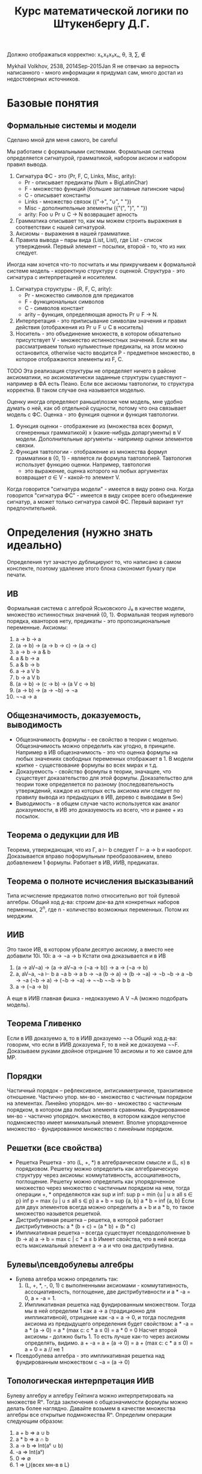 #+TODO: X 0 1 2 | OK
#+OPTIONS: tex:verbatim
#+TITLE: Курс математической логики по Штукенбергу Д.Г.

Должно отображаться корректно: x₁,x₂x₃xₙ, θ, ∃, ∑, ∉

Mykhail Volkhov, 2538, 2014Sep-2015Jan
Я не отвечаю за верность написанного - много информации
я придумал сам, много достал из недостоверных источников.

* Базовые понятия
** Формальные системы и модели
   Сделано мной для меня самого, be careful

   Мы работаем с формальными системами.
   Формальная система определяется сигнатурой, грамматикой,
   набором аксиом и набором правил вывода.
   1. Сигнатура ФС - это (Pr, F, C, Links, Misc, arity):
      * Pr - описывает предикаты (Num + BigLatinChar)
      * F - множество функций (большие заглавные латинские чары)
      * C - описывает константы
      * Links - множество связок ({"->", "∪", " "})
      * Misc - дополнительные элементы ({"(", ")", " "})
      * arity: Foo ∪ Pr ∪ C → N возвращает арность
   2. Грамматика описывает то, как мы можем строить выражения
      в соответствии с нашей сигнатурой.
   3. Аксиомы - выражения в нашей грамматике.
   4. Правила вывода – пары вида (List, List), где List -
      список утверждений. Первый элемент – посылки, второй -
      то, что из них следует.

   Иногда нам хочется что-то посчитать и мы прикручиваем к
   формальной системе модель - корректную структуру с оценкой.
   Структура - это сигнатура с интерпретацией и носителем.
   1. Сигнатура структуры - (R, F, C, arity):
      * Pr - множество символов для предикатов
      * F - функциональных символов
      * С - символов констант
      * arity – функция, определяющая арность Pr ∪ F → N.
   2. Интерпретация - это приписывание символам значения
      и правил действия (отображения из Pr ∪ F ∪ C в носитель)
   3. Носитель - это объединение множеств, в котором обязательно
      присутствует V - множество истинностных значений. Если же
      мы рассматриваем только нульместные предикаты, на этом
      можно остановится, otherwise часто вводится P - предметное
      множество, в которое отображаются элементы из F, C.
   TODO Эта реализация структуры не определяет ничего в районе
   аксиоматики, но аксиоматически заданные структуры существуют
   – например в ФА есть Пеано.
   Если все аксиомы тавтологии, то структура корректна.
   В таком случае она называется моделью.

   Оценку иногда определяют раньше\позже чем модель, мне
   удобно думать о ней, как об отдельной сущности, потому что
   она связывает модель с ФС.
   Оценка - это функция оценки и функция тавтологии.
   1. Функция оценки - отображение из (множества всех формул,
      сгенеренных грамматикой) x (какие-нибудь допаргументы)
      в V модели. Дополнительные аргументы - например оценки
      элементов связки.
   2. Функция тавтологии - отображение из множества формул
      грамматики в {0, 1} - является ли формула тавтологией.
      Тавтология использует функцию оценки. Например, тавтология
      - это выражение, оценка которого на любых аргументах
      возвращает σ ∈ V - какой-то элемент V.

   Когда говорится "сигнатура модели" - имеется в виду ровно она.
   Когда говорится "сигнатура ФС" - имеется в виду скорее всего
   объединение сигнатур, а может только сигнатура самой ФС. Первый
   вариант тут предпочтительней.
* Определения (нужно знать идеально)
  Определения тут зачастую дублицируют то, что написано в самом
  конспекте, поэтому удаление этого блока сэкономит бумагу при
  печати.
** ИВ
   Формальная система с алгеброй Яськовского J₀ в качестве модели, множество
   истинностных значений {0, 1}. Формальная теория нулевого порядка, кванторов
   нету, предикаты - это пропозициональные переменные.
   Аксиомы:
   1. a → b → a
   2. (a → b) → (a → b → c) → (a → c)
   3. a → b → a & b
   4. a & b → a
   5. a & b → b
   6. a → a V b
   7. b → a V b
   8. (a → b) → (c → b) → (a V c → b)
   9. (a → b) → (a → ¬b) → ¬a
   10. ¬¬a → a
** Общезначимость, доказуемость, выводимость
   * Общезначимость формулы - ее свойство в теории с моделью. Общезначимость
     можно определить как угодно, в принципе. Например в ИВ общезначимость -
     это что оценка формулы на любых значениях свободных переменных отображает
     в 1. В модели крипке - существование формулы во всех мирах и т.д.
   * Доказуемость - свойство формулы в теории, значащее, что существует
     доказательство для этой формулы. Доказательство для теории тоже определяется
     по разному (последовательность утверждений, каждое из которых есть аксиома
     или следует по правилу вывода из предыдущих в ИВ, дерево с выводами в S∞)
   * Выводимость - в общем случае часто используется как аналог доказуемости,
     в ИВ это доказуемость из всего, что и ранее + из посылок.
** Теорема о дедукции для ИВ
   Теорема, утверждающая, что из Г, a ⊢ b следует Г ⊢ a → b и наоборот.
   Доказывается вправо поформульным преобразованием, влево
   добавлением 1 формулы. Работает в ИВ, ИИВ, предикатах.
** Теорема о полноте исчисления высказываний
   Типа исчисление предикатов полно относительно вот той булевой алгебры.
   Общий ход д-ва: строим док-ва для конкретных наборов перменных,
   2^n, где n - количество возможных переменных. Потом их мерджим.
** ИИВ
   Это такое ИВ, в котором убрали десятую аксиому, а вместо нее
   добавили 10i.
   10i: a → ¬a → b
   Кстати она доказывается и в ИВ
   1. (a → aV¬a) → (a → aV¬a → (¬a → b)) → a → (¬a → b)
   2. a, aV¬a, ¬a ⊢ b
      a
      ¬a
      b → a
      b → ¬a
      (b → a) → (b → ¬a) → ¬b
      ¬b → a
      ¬b → ¬a
      (¬b → a) → (¬b → ¬a) → ¬¬b
      ¬¬b → b
      b
   3. a → (¬a → b)
   А еще в ИИВ главная фишка - недоказуемо A V ¬A (можно подобрать модель).
** Теорема Гливенко
   Если в ИВ доказуемо a, то в ИИВ доказуемо ¬¬a
   Общий ход д-ва: говорим, что если в ИИВ доказуема F,
   то в ней же доказуема ¬¬F. Доказываем руками двойное
   отрицание 10 аксиомы и то же самое для MP.
** Порядки
   Частичный порядок – рефлексивное, антисимметричное, транзитивное
   отношение.
   Частично упор. мн-во - множество с частичным порядком на элементах.
   Линейно упорядоч. мн-во - множество с частичным порядком, в котором
   два любых элемента сравнимы.
   Фундированное мн-во - частично упорядоч. множество, в котором каждое
   непустое подмножество имеет минимальный элемент.
   Вполне упорядоченное множество - фундированное множество с линейным
   порядком.
** Решетки (все свойства)
   * Решетка
     Решетка - это (L, +, *) в алгебраическом смысле и (L, ≤) в порядковом.
     Решетку можно определить как алгебраическую структуру через
     аксиомы: коммутативность, ассоциативность, поглощение.
     Решетку можно определить как упорядоченное множество через
     множество с частичным порядком на нем, тогда операции +, * определяются
     как sup и inf:
     sup p = min {u | u ≥ all s ∈ p}
     inf p = max {u | u ≤ all s ∈ p}
     a + b = sup {a, b}
     a * b = inf {a, b}
     Если для двух элементов всегда можно определить a + b и a * b, то такое
     множество назывется решеткой.
   * Дистрибутивная решетка -- решетка, в которой работает дистрибутивность:
     a * (b + c) = (a * b) + (b * c)
   * Импликативная решетка -- всегда существует псевдодополнение b (b → a)
     a → b = max c | c * a ≤ b
     Имеет свойствa, что в ней всегда есть максимальный элемент a → a и что
     она дистрибутивна.
** Булевы\псевдобулевы алгебры
   * Булева алгебра можно определить так:
     1. (L, +, *, -, 0, 1) с выполненными аксиомами - коммутативность,
        ассоциативность, поглощение, две дистрибутивности и a * -a = 0,
        a + -a = 1.
     2. Импликативная решетка над фундированным множеством.
        Тогда мы в ней определим 1 как a → a (традиционно для импликативной),
        отрицание как -a = a → 0, и тогда последняя аксиома из
        предыдущего определения будет свойством:
        a * -a = a * (a → 0) = a * (max c: c * a ≤ 0) = a * 0 = 0
        Насчет второй аксиомы - должно быть 1. То есть лучше как-то
        через аксиомы определять, видимо.
        a + -a = a + (a → 0) = a + (max c: c * a ≤ 0) = a + 0 = a // не 1
   * Псевдобулева алгебра - это импликативная решетка над фундированным
     множеством с ¬a = (a → 0)
** Топологическая интерпретация ИИВ
   Булеву алгебру и алгебру Гейтинга можно интерпретировать
   на множестве Rⁿ. Тогда заключения о общезначимости формулы
   можно делать более наглядно.
   Давайте возьмем в качестве множества алгебры все открытые
   подмножества Rⁿ. Определим операции следующим образом:
   1. a + b => a ∪ b
   2. a * b => a ∩ b
   3. a → b => Int(aᶜ ∪ b)
   4. -a => Int(aᶜ)
   5. 0 => ∅
   6. 1 => ⋃{всех мн-в в L}
** Модель Kрипке
   Var = {P, Q, ...}
   Модель Крипке – это <W, ≤, v>, где
   * W - множество "миров"
   * ≤ - частичный порядок на W (отношение достижимости)
   * v: W × Var → {0, 1, _} - оценка перменных на W, монотонна
     (если v(x, P) = 1, x ≤ y, то v(y, P) = 1 – формулу нельзя un'вынудить)

   Правила:
   * W, x ⊨ P ⇐⇒ v(x, P) = 1 если P ∈ Var
   * W, x ⊨ (A & B) ⇐⇒ W, x ⊨ A & W, x ⊨ B
   * W, x ⊨ (A V B) ⇐⇒ W, x ⊨ A V W, x ⊨ B
   * W, x ⊨ (A → B) ⇐⇒ ∀ y ≥ x (W, y ⊨ A ⇒ W, y ⊨ B)
   * W, x ⊨ ¬A ⇐⇒ ∀ y ∈ x (W, x ¬⊨ A)

   В мире разрешается быть не вынужденной переменной и ее отрицанию
   одновремеменно.
   Формула называется тавтологией в ИИВ с моделью Крипке, если она
   истинна (вынуждена) в любом мире любой модели Крипке.
** Вложение Крипке в алгебры Гейтинга
   Возьмем модель Крипке, возьмем какое-то объединение поддеревьев
   со всеми потомками, каждое такое объединение пусть будет входить
   в алгебру Гейтинга. ≤ - отношение "быть подмножеством".
   Определим 0 как ∅ (пустое объединение поддеревьев);
   Определим операции:
   + = ∪, * = ∩,
   a → b = ∪{z ∈ H | z ≤ xᶜ ∪ y}
   Так созданное множество с операциями является импликативной
   решеткой, в которой мы определим -a = a → 0, получим булеву алгебру.
** Полнота ИИВ в алгебрах Гейтинга и моделях Крипке
   ИИВ полно относительно алгебр Гейтинга и моделей Крипке.
   Общий ход доказательства первого сводится к вложению
   в Гейтинга алгебры Линденбаума-Тарского, а второго -
   к построению дизъюнктивного множества всех доказуемых
   формул, являющегося миром Крипке.
** Нетабличность ИИВ
   Не существует полной модели, которая может быть выражена таблицей
   (конечной – алгебра Гейтинга и Крипке не табличны, так как и там и
   там связки определяются иначе).
   От противного соорудим табличную модель и покажем, что она не полна,
   привев пример большой дизъюнкции из импликаций, для которой можно
   построить модель Крипке в которой она не общезначима.
** Предикаты
   Теория первого порядка, расширяющая исчисление высказываний.
   Добавляются две новые аксиомы
   ∀x.A → A[x:=θ], где θ свободна для подстановки в A
   A[x:=θ] → ∃x.A, -//-

   Правила вывода:
   _A_→_B_
   A → ∀x.B        x не входит сводобно в А

   _A_→_B_
   ∃x.A → B        x не входит свободно в В
** Теорема о дедукции в предикатах
   Аналогично 1 теореме о дедукции в ИВ, но в доказательстве должны
   отсутствовать применения правил для кванторов по переменным входящих
   свободно в выражение γ
   Γ, γ ⊢ a => Γ ⊢ γ → a
** Теорема о полноте исчисления предикатов
   Исчисление предикатов полно (заметим, что относительно любой модели).
   Суть в том, что если предикаты непротиворечивы, то у них есть модель.
   Если у них есть модель, то типа там можно по контрпозиции показать ⊨a.
** Теории первого порядка, определение структуры и модели
   Теория первого порядка - это формальная система с кванторами по
   функциональным символам, но не по предикатам. Рукомахательное
   определение – это фс с логикой первого порядка в основе, в которой
   абстрактные предикаты и функциональные символы определяются точно
   (а может такое определение даже лучше).

   Структура по ДГ:
   Структурой теории первого порядка мы назовем упорядоченную тройку
   <D, F, P>, где F — списки оценок для 0-местных, 1-местных и т.д.
   функций, и P = hP 0 , P 1 , ...i — списки оценок для 0-местных,
   1-местных и т.д. предикатов, D — предметное множество.

   Понятие структуры — развитие понятия оценки из исчисления предикатов.
   Но оно касается только нелогических составляющих теории; истинностные
   значения и оценки для связок по-прежнему определяются исчислением
   предикатов, лежащим в основе теории. Для получения оценки формулы
   нам нужно задать структуру, значения всех свободных индивидных
   переменных, и (естественным образом) вычислить результат.

   Структура по-моему:
   Все то же самое определение из ИВ. Мы просто забиваем на предикаты
   в ИВ (не определям их), расширяем нашу сигнатуру (добавляя конкретные
   предикаты и функциональные символы), определяем для нее интерпретацию.

   И как всегда,..
   Модель – это корректная структура (любое доказуемое утверждение должно
   быть в ней общезначимо).
** Аксиоматика Пеано
   Множество N удовлетворяет аксиоматике Пеано, если:
   1. 0 ∈ N
   2. x ∈ N, succ(x) ∈ N
   3. ∄ x ∈ N : (succ(x) = 0)
   4. (succ(a) = c & succ(b) = c) → a = b
   5. P(0) & ∀n.(P(n) → P(succ(n))) → ∀n.P(n)
** Формальная арифметика - аксиомы
   Формальная арифметика - это теория первого порядка, у которой
   сигнатура определена как: (циферки, логические связки, алгебр.
   связки, '), а интерпретацию сейчас будем определять.
   Интерпретация определяет два множества - V, P - истинностные и
   предметные значения. Пусть множество V = {0, 1} по-прежнему.
   P = {всякие штуки, которые мы можем получать из логических связок и 0}
   Определим оценки логических связок естественным образом.
   Определим алгебраические связки так:
   +(a, 0) = a
   +(a, b') = (a + b)'
   *(a, 0) = 0
   *(a, b') = a * b + a
*** Аксиомы
    1. a = b → a' = b'
    2. a = b → a = c → b = c
    3. a' = b' → a = b
    4. ¬(a' = 0)
    5. a + b' = (a + b)'
    6. a + 0 = a
    7. a * 0 = 0
    8. a * b' = a * b + a
    9. φ[x:=0] & ∀x.(φ → φ[x:=x']) → φ // φ содержит св.п x
** Рекурсивные функции
   Z(x) = 0
   N(x) = x + 1
   Uₙᵢ(x₁...xₙ) = xᵢ
   S<f, g₁...gₙ>(x₁...xₘ) = f(g₁(x₁...xₘ),...gₙ(x₁...xₘ))
   R<f, g>(x₁...xₙ, n) = if n = 0
   f(x₁...xₙ)
   else g(x₁...xₙ, n, R<f, g>(x₁...xₙ, n - 1))
   μ<f>(x₁...xₙ) - минимальное k, такое что f(x₁...xₙ, k) = 0
** Функция Аккермана
   A(0, n) = n + 1
   A(m, 0) = A(m - 1, 1)
   A(m, n) = A(m - 1, A(m, n - 1))
** Существование рек.ф-й не явл. ф-ей Аккермана (определение конечной леммы)
    Пусть f(n₁...nₖ) - примитивная рекурсинвная функция, k ≥ 0.
    ∃J:f(n₁...nₖ)<A(J, ∑(n₁,...nₖ))
    Доказывается индукцией по рекурсивным функциям.
** Представимость
   Функция f:Nⁿ→N называется представимой в формальной арифметике, если
   существует отношение a(x₁...xₙ₊₁), ее представляющее, причем выполнено
   следующее:
   1. f(a,b,...) = x <=> ⊢ a(a~,b~,...x~)
   2. ∃!x.f(a,b,...x) (вот это свойство вроде бы не обязательно, но ДГ его писал).
** Выразимость
   Отношение n называется выразимым, если существует предикат N его
   выражающий, такой что
   1. n(x₁...xₙ) истинно => ⊢ N(x₁~, ...xₙ~)
   2. n(x₁...xₙ) ложно => ⊢ ¬N(x₁~, ...xₙ~)
** Лемма о связи представимости и выразимости
   Если n выразимо, то Cₙ представимо.
   Cₙ = 1 если n, и нулю если !n
** Бета-функция Гёделя, Г-последовательность
   β(b, c, i) = kᵢ
   Функция, отображающая конечную последовательность из N (aᵢ) в kᵢ.
   Работает через магию, математику, простые числа и Гёделеву
   последовательность, которая подходит под условия китайской
   теоремы об остатках.
   β(b, c, i) = b % ((i + 1) * c + 1)
** Представимость рек.ф-й в ФА (знать формулы для самых простых)
   Рекурсивные функции представимы в ФА
   1. z(a, b) = (a = a) & (b = 0)
   2. n(a, b) = (a = b')
   3. uₙᵢ = (x₁ = x₁) & ... & (xₙ = xₙ) & (xₙ₊₁ = xᵢ)
   4. s(a₁...aₘ, b) = ∃b₁...∃bₙ(G₁(a₁...aₙ, b₁) & ... & Gn(a₁...aₘ, bₙ)
   5. r(x₁...xₙ, k, a) =
      ∃b∃c(
           ∃k(β(b, c, 0, k) & φ(x₁...xₙ, k))
           & B(b, c, xₙ₊₁, a)
           & ∀k(k<xₙ₊₁ → ∃d∃e(B(b,c,k,d)&B(b,c,k',e)&G(x₁...xₙ,k,d,e))))

   6. m<F>(x₁...xₙ₊₁) = F(x₁...xₙ, xₙ₊₁, 0) & ∀y((y < xₙ₊₁) → ¬F(x₁...xₙ, y, 0))
** Гёделева нумерация (точно)
   | a   |               `a | описание                              |
   |-----+------------------+---------------------------------------|
   | (   |                3 |                                       |
   | )   |                5 |                                       |
   | ,   |                7 |                                       |
   | ¬   |                9 |                                       |
   | →   |               11 |                                       |
   | V   |               13 |                                       |
   | &   |               15 |                                       |
   | ∀   |               17 |                                       |
   | ∃   |               19 |                                       |
   | xₖ  |       21 + 6 * k | переменные                            |
   | fⁿₖ | 23 + 6 *ᵏ * 3ⁿ | n-местные функцион. символы (', +, *) |
   | Pⁿₖ | 25 + 6 *ᵏ * 3ⁿ | n-местные предикаты (=)               |
   |-----+------------------+---------------------------------------|

** Выводимость и рекурсивные функции (че там с Тьюрингом)
   Основные тезисы по вопросу:
   * Emulate(input, prog) = plog(R<f,g>(<`S, input, 0>,  , pb, pc, tb, tc, steps(-//-)), 1) == F
   * Proof(term, proof) = Emulate(proof, MY_PROOFCHECKER) && (plog(proof, len(proof)) = term)
   * Любая представимая в ФА ф-я является рекурсивной
     f(x₁...xₙ) = plog(μ<S<G_φ, Uₙ₊₁,₁,... Uₙ₊₁,ₙ,
     plog(Uₙ₊₁,ₙ₊₁, 1),
     plog(Uₙ₊₁,ₙ₊₁, 2)>>(x₁...xₙ), 1).
     G_φ тут принимает n + 2 аргумента: x₁...xₙ, p, b и возвращает 0 если
     p - доказательство φ(x₁...xₙ, p), представляющего f.
** Непротиворечивость
   Теория непротиворечива, если в ней нельзя одновременно
   вывести a и ¬a.
   Одновременная выводимость ¬a и a эквивалентна выводимости
   a & ¬a
** w-непротиворечивость
   Теория ω-непротиворечива, если из ∀φ(x) ⊢φ(x~) следует
   ⊬ ∃p¬φ(p). Проще говоря, если мы взяли
   формулу, то невозможно вывести одновременно ∃x¬A(x)
   и A(0), A(1), ...
** Первая теорема Гёделя о неполноте
   1. Если формальная арифметика непротиворечива, то недоказуемо σ(`σ~)
   2. Если формальная арифметика w-непротиворечива, то недоказуемо ¬σ(`σ~)
** Первая теорема Гёделя о неполноте в форме Россера
   Если формальная арифметика непротиворечива, то в ней найдется
   такая формула φ, что ⊬φ и ⊬¬φ
** Consis
   Consis - утверждение, формально доказывающее непротиворечивость ФА
   То есть ⊢ Consis => ФА непротиворечива
** Условия Г-Б (наизусть)
   Пусть πg(x, p) выражает Proof(x, p).
   π(x) = ∃t.πg(x, t) действительно показывает,
   что выражение доказуемо, если
   1. ⊢ a => ⊢ π(`a~)
   2. ⊢ π(`a~) → π(`π(`a~)~)
   3. ⊢ π(`a~) → π(`(a → b)~) → π(`b~)
** Лемма о самоприменении
   a(x) - формула, тогда ∃b такой что
   1. ⊢ a(`b~) → b
   2. ⊢ β → a(`b~)
** Вторая теорема Гёделя о неполноте ФА
   Если теория непротиворечива, в ней ⊬ Consis
** Теория множеств
   Теория множеств - теория первого порядка, в которой
   есть единственный предикат ∈ (в ФА был =), есть связка
   ←→, есть пустое множество, операции пересечения и
   объединения.
   x ∩ y = z, тогда ∀t(t ∈ z ←→ t ∈ x & t ∈ y)
   x ∪ y = z, тогда ∀t(t ∈ z ←→ t ∈ x V t ∈ y)
   Dj(x) ∀a∀b(a ∈ x & b ∈ x & a ≠ b → a ∩ b = ∅)
** ZFC
*** Аксиома равенства
    ∀x∀y∀z((x = y & y ∈ z) → x ∈ z)
    Eсли два множества равны, то любой элемент лежащий в первом,
    лежит и во втором
*** Аксиома пары
    ∀x∀y(¬(x=y) → ∃p(x ∈ p & y ∈ p & ∀z(z ∈ p → (x = z V y = z))))
    x ≠ y, тогда сущ. {x, y}
*** Аксиома объединений
    ∀x(∃y(y∈x) → ∃p∀y(y ∈ p ←→ ∃s(y ∈ s & s ∈ x)))
    Eсли x не пусто, то из любого семейства множеств можно
    образовать „кучу-малу“, то есть такое множество p,
    каждый элемент y которого принадлежит по меньшей мере
    одному множеству s данного семейства s x
*** Аксиома степени
    ∀x∃p∀y(y ∈ p ←→ y ∈ x)
    P(x) - множество степени x (не путать с 2ˣ - булеаном)
    Это типа мы взяли наш x, и из его элементов объединением и
    пересечением например понаобразовывали кучу множеств, а потом
    положили их в p.
*** Схема аксиом выделения
    ∀x∃b∀y(y ∈ b ←→ (y ∈ x & φ(y)))
    Для нашего множества x мы можем подобрать множество побольше,
    на котором для всех элементов, являющихся подмножеством x
    выполняется предикат.
*** Аксиома выбора (не входит в ZF по дефолту)
    Если a = Dj(x) и a ≠ 0, то x ∈ a ≠ 0
*** Аксиома бесконечности
    ∃N(∅ ∈ N & ∀x(x ∈ N → x ∪ {x} ∈ N))
*** Аксиома фундирования
    ∀x(x = ∅ V ∃y(y ∈ x & y ∩ x = ∅))
    ∀x(x ≠ ∅ → ∃y(y ∈ x & y ∩ x = ∅))
    Равноценные формулы.

    Я бы сказал, что это звучит как-то типа
    "не существует бесконечно вложенных множеств"
*** Схема аксиом подстановки
    ∀x∃!y.φ(x,y) → ∀a∃b∀c(c ∈ b ←→ (∃d.(d ∈ a & φ(d, c))))
    Пусть формула φ такова, что для при любом x найдется единственный y
    такой, чтобы она была истинна на x, y, тогда для любого a
    найдется множество b, каждому элементу которого c можно сопоставить
    подмножество a и наша функция будет верна на нем и на c
    Типа для хороших функций мы можем найти множество с отображением из
    его элементов в подмножество нашего по предикату.

** Ординальные числа, операции
   * Определение вполне упорядоченного множества (фундированное
     с линейныи порядком).
   * Определение транзитивного множества
     Множество X транзитивно, если
     ∀a∀b((a ∈ b & b ∈ x) → a ∈ x)
   * Ординал - транзитивное вполне упорядоченное отношением ∈ мн-во
   * Верхняя грань множества ординалов S
     C | {C = min(X) & C ∈ X | X = {z | ∀(y∈S)(z ≥ y)}}
     C = Upb(S)
     Upb({∅}) = {∅}
   * Successor ordinal (сакцессорный ординал?)
     Это b = a' = a ∪ {a}
   * Предельны ординал
     Ординал, не являющийся ни 0 ни successor'ом.
   * Недостижимый ординал
     ε - такой ординал, что ε = w^ε
     ε₀ = Upb(w, w^w, w^w^w, w^w^w^w, ...) - минимальный из ε
   * Канторова форма - форма вида ∑(a*w^b+c), где b - ординал, последовательность
     строго убывает по b. Есть слабая канторова форма, где вместо a (a ∈ N)
     пишут a раз w^b. В канторовой форме приятно заниматься сложениями и
     прочим, потому что всякие upb - слишком ниочем.

    x + 0       = x
    x + c'      = (x + c)'
    x + lim(a)  = Upb{x + c | c < a}

    x * 0       = 0
    x * c'      = x * c + x
    x * lim(a)  = Upb{x * c | c < a}

    x ^ 0       = 1
    x ^ c'      = (x ^ c) * x
    x ^ lim(a)  = Upb{x ^ c | c < a}
** Кардинальные числа, операции
   Будем называть множества равномощными, если найдется биекция.
   Будем называть A не превышающим по мощности B, если найдется
   инъекция A → B (|A| ≤ |B|)
   Будем называть А меньше по мощности, чем B, если |A| ≤ |B| & |A| ≠ |B|
   Кардинальное число - число, оценивающее мощность множества.
   Кардинальное число ℵ - это ординальное число a, такое что
   ∀ x ≤ a |x| ≤ |a|
   ℵ₀ = w по определению; ℵ₁ = минимальный кардинал, следующий за ℵ₀
   Кардинальное число ℶ - это ординальное число а, такое что
   ℶᵢ = P(ℶᵢ₋₁)
   ℶ₀ = ℵ₀
   +: |A| + |B| = max(|A|, |B|) (если нет общих элементов) = |A ∪ B|
** Диагональный метод, теорема Лёвенгейма-Скулема
   Диагональный метод - метод доказательства |2^X| > |X|
** Парадокс Скулема
   Мнимый парадокс, базирующийся на теореме Лёвенгейма-Скулема
   и том факте, что в формальной арифметике существуют несчетные
   множества. Заковырка в том, что "существует счетное мн-во" выражается
   в ФА "не существует биекции". И тогда прийти к противоречию
   нельзя.
** Теорема Генцена о непротиворечивости ФА
   Ну типа мы можем обернуть ФА в теорию покруче, доказать что в ней
   невозможно доказать 0=1, а потом доказать, что если S∞ непротиворечива,
   то и S непротиворечива.
* Ticket 1: ИВ
** Определения (исчисление, высказывание, оценкa...)
   Формальная система с алгеброй Яськовского J₀ в качестве модели, множество
   истинностных значений {0, 1}. Формальная теория нулевого порядка, кванторов
   нету, предикаты - это пропозициональные переменные.
** Общезначимость, доказуемость, выводимость
   * Общезначимость формулы - ее свойство в теории с моделью. Общезначимость
     можно определить как угодно, в принципе. Например в ИВ общезначимость -
     это что оценка формулы на любых значениях свободных переменных отображает
     в 1. В модели крипке - существование формулы во всех мирах и т.д.
   * Доказуемость - свойство формулы в теории, значащее, что существует
     доказательство для этой формулы. Доказательство для теории тоже определяется
     по разному (последовательность утверждений, каждое из которых есть аксиома
     или следует по правилу вывода из предыдущих в ИВ, дерево с выводами в S∞)
   * Выводимость - в общем случае часто используется как аналог доказуемости,
     в ИВ это доказуемость из всего, что и ранее + из посылок.
** Схемы аксиом и правило вывода
   Аксиомы:
   1. a → b → a
   2. (a → b) → (a → b → c) → (a → c)
   3. a → b → a & b
   4. a & b → a
   5. a & b → b
   6. a → a V b
   7. b → a V b
   8. (a → b) → (c → b) → (a V c → b)
   9. (a → b) → (a → ¬b) → ¬a
   10. ¬¬a → a

   Правило вывода:
   MP: ⊢ A and ⊢ A → B => ⊢ B
** Теорема о дедукции
   → Если нужно переместить последнее предположение вправо,
   то рассматриваем случаи -- аксиома или предположение,
   MP, это самое выражение.
   1. A
      A→a→A
      a→A
   2. (там где-то сзади уже было a→A, a→A→B)
      (a→A)→(a→A→B)→(a→B)
      (a→A→B)→(a→B)
      a→B
   3. A→A умеем доказывать

   ← Если нужно переместить влево, то перемещаем, добавляем
   A→B (последнее)
   A    (перемещенное)
   B
** Корректность исчисления высказываний относительно алгебры Яськовского
   * Индукцией по доказательству -- если аксиома, то она
     тавтология, все ок. Если модус поненс, то таблица
     истинности для импликации и все ок
* Ticket 2: полнота ИВ
** Полнота исчисления высказываний относительно алгебры Яськовского
   Кстати полноту можно доказывать маханием руками как для предикатов,
   и я не могу утверждать, что при таком подходе ИВ не будет полно
   относительно любой модели.
*** Контрапозиция
    Хотим: (a → b) → (¬b → ¬a)
    (a → b), ¬b ⊢ ¬a
    a → b
    (a → b) → (a → ¬b) → ¬a
    (a → ¬b) → ¬a
    ¬b → a → ¬b
    ¬b
    a → ¬b
    ¬a
    +2 раза дедукцию применить
*** Правило исключененного третьего
    С помощью контрапозиции доказываем два утверждения:
    ¬(A|¬A)→¬A (один раз контрапозицию от этого обратную, там A→(A|¬A) акс)
    ¬(A|¬A)→¬¬A
    Потом девятую аксиому и снимаем двойное отрицание
*** Всякие очевидные вещи типа если выводится из А и из Б то из А и Б тоже
*** Правило со звездочкой (14 доказательств)
    1. a, b ⊢ a V b
       a
       a → a V b
       a V b
    2. a, ¬b ⊢ a V b
       a
       a → a V b
       a V b
    3. ¬a, b ⊢ a V b
       b
       b → a V b
       a V b
    4. ¬a, ¬b ⊢ ¬(a V b)
       ¬a
       ¬b
       (a V b → a) → (a V b → ¬a) → ¬(a V b)
       ¬a → a V b → ¬a
       a V b → ¬a
       #
       ¬a, ¬b, a V b ⊢ a
       ¬a
       ¬b
       a V b
       a → a
       ... //д-во ¬b, ¬a ⊢ b → a
       b → a
       (a → a) → ((b → a) → (a V b → a))
       (b → a) → (a V b → a)
       a V b → a
       a
       # -> a V b → a
       a V b → a
       (a V b → ¬a) → ¬(a V b)
       ¬(a V b)
    5. a, b ⊢ a & b
       a
       b
       a → b → a & b
       b → a & b
       a & b
    6. a, ¬b ⊢ ¬(a & b)
       ¬b
       ((a & b) → b) → ((a & b) → ¬b) → ¬(a & b)
       a & b → b
       (a & b → ¬b) → ¬(a & b)
       ¬b → a & b → ¬b
       a & b → ¬b
       ¬(a & b)
    7. ¬a, b ⊢ ¬(a & b)
       аналогично
    8. ¬a, ¬b ⊢ ¬(a & b)
       аналогично
    9. a, b ⊢ a → b
       b
       b → a → b
       a → b
    10. a, ¬b ⊢ ¬(a → b)
        a
        ¬b
        ¬b → ((a → b) → ¬b)
        (a → b) → ¬b
        #
        a, ¬b, a → b ⊢ b
        a
        a → b
        b
        #
        (a → b) → b
        ((a → b) → b) → ((a → b) → ¬b) → ¬(a → b)
        ((a → b) → ¬b) → ¬(a → b)
        ¬ b → (a → b) → ¬b
        (a → b) → ¬b
        ¬(a → b)
    11. ¬a, b ⊢ a → b
        b
        b → a → b
        a → b
    12. ¬a, ¬b ⊢ a → b
        def implicationFF(a: Expr, b: Expr): Derivation =
        mkD(List(¬¬(a), ¬¬(b)), simpleDeductionApply(mkD(List(¬¬(a), ¬¬(b), a), List(
        ¬¬(a),
        ¬¬(b),
        a,
        (¬¬(b) → a) → ((¬¬(b) → ¬¬(a)) → ¬¬(¬¬(b))),
        a → (¬¬(b) → a),
        ¬¬(b) → a,
        ¬¬(a) → (¬¬(b) → ¬¬(a)),
        ¬¬(b) → ¬¬(a),
        (¬¬(b) → ¬¬(a)) → ¬¬(¬¬(b)),
        ¬¬(¬¬(b)),
        ¬¬(¬¬(b)) → b,
        b
        )))._2)

    13. a ⊢ ¬¬a
        9 акс
    14. ¬a ⊢ ¬a
        ¬a
*** Лемма об исключении последнего в предположениях
    Γ, P ⊢ a, Γ, ¬P ⊢ a => Γ ⊢ a
    Докажем, что если Г |- P→A, Г |- ¬P→A, то A
    P→A
    ¬P→A
    PV¬P
    (P→A)→(¬P→A)→(PV¬P→A)
    три раза MP
* Ticket 3: ИИВ
** ИИВ, структура, модель
   Сигнатура - (R, F, C, r): R - множество символов для
   предикатов, F - функциональных символов, С - символов
   констант, r – функция, определяющая арность x ∈ R V F.
   Интерпретация - это приписывание символам значения
   и правил действия
   Структура - это носитель M (множство истинностных значений),
   сигнатура и интерпретация над носителем. Если все аксиомы
   верны, то структура корректна. В таком случае она называется
   моделью.
   Выкидываем 10 аксиому, добавляем A→(¬A→B)
   10i: a → ¬a → b
   Кстати она доказывается и в ИВ
   1. (a → aV¬a) → (a → aV¬a → (¬a → b)) → a → (¬a → b)
   2. a, aV¬a, ¬a ⊢ b
      a
      ¬a
      b → a
      b → ¬a
      (b → a) → (b → ¬a) → ¬b
      ¬b → a
      ¬b → ¬a
      (¬b → a) → (¬b → ¬a) → ¬¬b
      ¬¬b → b
      b
   3. a → (¬a → b)
** Опровергаемость исключенного третьего
   Вводим в наше множество истинностных значений Н
   Л < Н < И
   & - max
   V - min
   ¬И=Л, ¬Л=И, ¬Н=Л
   И→x=x, Л→x=И, Н→Л=Л, Н→Н=И, Н→И=И
   1. Все аксиомы ИИВ являются 3-тавтологиями (ручная проверка)
      Значит любая интуиционистски выводимая формула 3-тавтология
   2. q V ¬q = H, значит она невыводима (контрпозиция пред. утв)
** Решетки
   * Решетка
     Решетка - это (L, +, *) в алгебраическом смысле и (L, ≤) в порядковом.
     Решетку можно определить как алгебраическую структуру через
     аксиомы: коммутативность, ассоциативность, поглощение.
     Решетку можно определить как упорядоченное множество через
     множество с частичным порядком на нем, тогда операции +, * определяются
     как sup и inf:
     sup p = min {u | u ≥ all s ∈ p}
     inf p = max {u | u ≤ all s ∈ p}
     a + b = sup {a, b}
     a * b = inf {a, b}
     Если для двух элементов всегда можно определить a + b и a * b, то такое
     множество назывется решеткой.
   * Дистрибутивная решетка -- решетка, в которой работает дистрибутивность:
     a * (b + c) = (a * b) + (b * c)
   * Импликативная решетка -- всегда существует псевдодополнение b (b → a)
     a → b = max c | c * a ≤ b
     Имеет свойствa, что в ней всегда есть максимальный элемент a → a и что
     она дистрибутивна.
#   * Определение нуля и единицы –- вводим их через определение со знаками
#     равенства, а в импликативной это a → a
#     * Пусть a ∈ V, тогда 1 = a → a
#       b: b * a ≤ a
#       Тогда по предыдущему правилу b ≤ a → a
** Лемма о дистрибутивности импликативной решетки
   1. Полезные леммы
      1) Лемма о домножении слева
         b ≤ c ≤ a * c, тогда a * b ≤ a * c
         a * b ≤ b ≤ c ≤ a * c
      2) Лемма о перенесении импликации
         a * b ≤ c => a
   2. a * (b + c) ≥ a * b + a * c
      1) a * (b + c) ≥ a * b
         a * b ≤ a
         a * b ≤ b ≤ b + c
         a * b ≤ a * (b + c)  (из двух предыдущих)
      2) a * (b + c) ≥ a * c
         a * c ≤ a
         a * c ≤ c ≤ b + c
         a * c ≤ a * (b + c)
      3) a * (b + c) ≥ a * b + a * c (поскольку оно больше и того и другого)
   3. a * (b + c) ≤ a * b + a * c (пусть правая часть - q)
      1) b * a ≤ q (по определению *)
         b ≤ a → q (то самое место где мы пользуемся импликативностью)
      2) c * a ≤ q
         c ≤ a → q
      3) b + c ≤ a → q
         (b + c) * a ≤ q
         a * (b + c) ≤ q = a * b + a * c
   4. a * (b + c) = a * b + a * c
** Алгебра Гейтинга, булева алгебра
   * Булева алгебра можно определить так:
     1. (L, +, *, -, 0, 1) с выполненными аксиомами - коммутативность,
        ассоциативность, поглощение, две дистрибутивности и a * -a = 0,
        a + -a = 1.
     2. Импликативная решетка над фундированным множеством.
        Тогда мы в ней определим 1 как a → a (традиционно для импликативной),
        отрицание как -a = a → 0, и тогда последняя аксиома из
        предыдущего определения будет свойством:
        a * -a = a * (a → 0) = a * (max c: c * a ≤ 0) = a * 0 = 0
        Насчет второй аксиомы - должно быть 1. То есть лучше как-то
        через аксиомы определять, видимо.
        a + -a = a + (a → 0) = a + (max c: c * a ≤ 0) = a + 0 = a // не 1
   * Псевдобулева алгебра - это импликативная решетка над фундированным
     множеством с ¬a = (a → 0)
** Алгебра Линденбаума-Тарского
   V - множество формул ИИВ
   * Порядок для решетки:
     a ≤ b ↔ a |- b
     a ~ b ↔ a |- b & b |- a
   * Дополняяем множество V:
     0: a & ¬a = ⊥
     1: a → a = T
   * Операции в алгебра:
     *: a & b
     +: a V b
     →: a → b
     -: ¬a
   * Эта алгебра является алгеброй Гейтинга, поскольку для нее
     выполняются -a * a = 0 (по определению), а 0: ∀ x : x ≤ 0
     в ней это ∀ x (x – формула ИИВ) : ⊥ ⊢ x (из лжи следует все что угодно):
     a & ¬a
     a & ¬a → a
     a & ¬a → ¬a
     (b → a) → (b → ¬a) → ¬b (ну или 10i в ИИВ)
** Теорема о полноте ИИВ относительно алгебры Гейтингa
   Давайте возьмем в качестве Гейтинга алгебру Л-Т. Она нормальная
   себе такая структура (модель, наверное, несложно проверить):
   Пользуемся стандартной топологической интерпретацией
   (& = *, V = +, → = →, ¬ = -)
   Алгебра
   * Доказательство полноты
     a - обшезначимо
     [a] = 1
     1 ≤ [a]
     x → x ⊢ a (по определению алгебры Л-Т)
     x → x доказума и так, значит
     ⊢ a
   * Дойдем до 1 ≤ [a], значит A → A ⊢ a
** Дизъюнктивность ИИВ
   Мы доказываем, что если ⊢ aVb, то ⊢a или ⊢b
   * Юзанем алгебру Гёделя Г(A) (γ – функция преобразования a → a_godel):
     Мы можем ее обернуть над любой Гейтинговой алгеброй, возьмем Л-Т.
     Алгебра Гёделя строится с помощью γ. γ(a) = b значит, что
     в алгебре A элементу а соответствует элемент b из алгебры Гёделя.
     Порядок сохраняется естественным образом (я не очень точно знаю
     как, но предполагается, что a ≤ b, a и b сравнимы - γ(a) ≤ γ(b),
     они сравнимы. Ну и такое). Гёделева алгебра добавляет один элемент w.
     γ(1) = w
     γ(x) = x
     Таким образом Г(А) = А∪{w}, порядок в Г(А):
     * a≤w если a!=1
     * a≤b ←→ a≤ₐa (сравнение обычных элементов как и раньше)
     * w≤1
     Связки определяем через таблицы:

     |--------+-----+--------|
     | x + y  | y=1 | y=γ(v) |
     |--------+-----+--------|
     | x=1    |   1 | 1      |
     | x=γ(u) |   1 | γ(u+v) |
     |--------+-----+--------|

     |--------+---------+---------|
     | x * y  | y=1     | y=γ(v)  |
     |--------+---------+---------|
     | x=1    | 1       | γ(x*ₐv) |
     | x=γ(u) | γ(u*ₐy) | γ(u*ₐv) |
     |--------+---------+---------|

     |--------+-----+---------|
     | x → y  | y=1 | y=γ(v)  |
     |--------+-----+---------|
     | x=1    |   1 | γ(x→ₐv) |
     | x=γ(u) |   1 | u→ₐv    |
     |--------+-----+---------|

     |--------+--------|
     | x      | ¬x     |
     |--------+--------|
     | x=1    | γ(¬ₐx) |
     | x=γ(u) | ¬ₐu    |
     |--------+--------|

   * Докажем, что Гёделева алгебра является Гейтинговой.
     Для этого нужно доказать, что в ней выполняется коммутативность,
     ассоциативность и законы поглощения (это альтернативное определение
     эквивалентно заданию множества с фундированным порядком).
     1. Коммутативность
        1) A * B = B * A
        2) A + B = B + A
     2. Ассоциативность
        1) A * (B * C) = (A * B) * C
        2) A + (B + C) = (A + B) + C
     3. Поглощение
        1) A * (A + B) = A
        2) A + (A * B) = A
     Внимательноe прослеживание свойств связок подтверждает тот факт,
     что Гёделева алгебра есть алгебра Гейтинга.
     Нужно также учитывать тот факт, что внутренняя алгебра тоже Гейтингова.
   * Если ⊢ a V b, то [a V b]ₗ = 1, [a V b]_Г = 1, тогда по определению
     связки + в Гёделевской [a]_Г = 1 или [b]_Г = 1, тогда оно такое же
     и в Линденбауме-Тарском, а Л-Т полно, то есть ⊢a или ⊢b.
** Теорема Гливенко
   1. Заметим, что если А доказуемо в ИИВ, то ¬¬А тоже доказуемо.
      A
      A → ¬A → A
      ¬A → A
      ¬A → ¬A (как обычно)
      (¬A → A) → (¬A → ¬A) → ¬¬A
      Значит если А - аксиома по схеме 1-9, то ¬¬A доказуемо в ИИВ
   2. Пусть выражение А получилось по 10 схеме классического ИВ
      F = ¬¬A → A
      Докажем:
      A → ¬¬A → A (акс. 1)
      ¬(¬¬A → A) → ¬A (к/поз)
      ¬A → ¬¬A → A (акс. 10и)
      ¬(¬¬A → A) → ¬¬A (к/поз)
      (¬(¬¬A → A) → ¬A) → (¬(¬¬A → A) → ¬¬A) → ¬¬(¬¬A → A) (акс. 9)
      ¬¬(¬¬A → A) (2x m.p.)
   3. Делаем индукцию по длине доказательства в ИВ:
      1. А - аксиома, !!(А) доказывается по пункту 1-2
      2. MP
         A
         A → B
         B

         В ИИВ имеем
         ¬¬(A)
         ¬¬(A → B)
         (¬B → ¬A) → (¬B → ¬¬A) → ¬¬B

         ¬¬A, ¬¬(A → B), ¬B ⊢ ¬A
         (A → ¬(A → B)) → (A → ¬¬(A → B)) → ¬A

         ¬¬A, ¬¬(A → B), ¬B, A ⊢ ¬(A → B)
         ((A → B) → B) → ((A → B) → ¬B) → ¬(A → B)

         ¬¬A, ¬¬(A → B), ¬B, A, A → B ⊢ B
         A
         A → B
         B
** Топологическая интерпретация
   Булеву алгебру и алгебру Гейтинга можно интерпретировать
   на множестве Rⁿ. Тогда заключения о общезначимости формулы
   можно делать более наглядно.
   Давайте возьмем в качестве множества алгебры все открытые
   подмножества Rⁿ. Определим операции следующим образом:
   1. a + b => a ∪ b
   2. a * b => a ∩ b
   3. a → b => Int(aᶜ ∪ b)
   4. -a => Int(aᶜ)
   5. 0 => ∅
   6. 1 => ⋃{всех мн-в в L}
* Ticket 4: ИИВ2
** Модели Крипке
   Var = {P, Q, ...}
   Модель Крипке – это <W, ≤, v>, где
   * W - множество "миров"
   * ≤ - частичный порядок на W (отношение достижимости)
   * v: W × Var → {0, 1} - оценка перменных на W, монотонна
     (если v(x, P) = 1, x ≤ y, то v(y, P) = 1 – формулу нельзя un'вынудить)
   Правила:
   * W, x ⊨ P ⇐⇒ v(x, P) = 1 если P ∈ Var
   * W, x ⊨ (A & B) ⇐⇒ W, x ⊨ A & W, x ⊨ B
   * W, x ⊨ (A V B) ⇐⇒ W, x ⊨ A V W, x ⊨ B
   * W, x ⊨ (A → B) ⇐⇒ ∀ y ≥ x (W, y ⊨ A ⇒ W, y ⊨ B)
   * W, x ⊨ ¬A ⇐⇒ ∀ y ∈ x (W, x ¬⊨ A)

   В мире разрешается быть не вынужденной переменной и ее отрицанию
   одновремеменно.
   Формула называется тавтологией в ИИВ с моделью Крипке, если она
   истинна (вынуждена) в любом мире любой модели Крипке.
** Корректность ИИВ относительно моделей Крипке
   Если формула выводима в ИИВ, то она истинна по шкале Крипке
   Проверим MP и аксиомы (что они истинны во всех мирах)
   1. MP
      По определению импликации в моделях Крипке, если в мире
      вынуждено A, A→B, то вынуждено и B.
   2. Аксиомы
      1) A → (B → A)
         Пусть где-нибудь вынуждена A, в силу
         монотонности она вынуждена везде правее, тогда если
         там где-то будет B, то B → A тоже будет вынуждено
      2) (A → B) → ((A → (B → C)) → (A → C))
         Пусть где-нибудь вынуждено A → B, докажем, что если
         где-то есть A → B, то там есть и ((A → (B → C)) → (A → C)).
         1. В мире вынуждено A, B; тогда если правее вынуждено
            A → (B → C), то вынуждено C по монотонности A, B; значит
            Везде правее A → (B → C) есть A, B, C, значит вынуждено A → C;
         2. В мире не вынуждено ни A, ни B, тогда если не вынуждено
            A → (B → C), то A → C тоже не может быть вынуждено, потому что
            ни A, ни B, ни C там нет.
      3) A → (¬A → B)
         1. Если вынуждена А, то вынуждена ¬A → B
            Если вынуждена А, то не вынуждена ¬A, тогда ¬A → B
            можно вынудить вне зависимости от вынужденности B.
         2. Если не вынуждена А, то что угодно нас устроит.
      4) etc (как-то легко на уровне)
** X Вложение Крипке в Гейтинга (Д-во псевдодоп-я)
   Нарисуем модель Крипке, возьмем какое-то объединение поддеревьев
   со всеми потомками, каждое такое объединение пусть будет входить
   в алгебру Гейтинга. ≤ - отношение "быть подмножеством".
   Определим операции:
   + = ∪, * = ∩,
   Докажем, что с ними все ок:
   ≤ - частичный порядок.
   1. Антисимметричность - a ∈ b & b ∈ a => a = b
   2. Транзитивность - a ∈ b, b ∈ c => a ∈ c
   3. Рефлексивность - ∀ a (a ∈ a)

   +, * замкнуты. Объединение сохраняет свойства поддеревьев, а
   пересечение может быть либо пустым, либо поддеревом одного из
   аргументов, в любом случае все ок. Можно пользоваться строгим условием
   монотонности миров.

   Докажем, что + - это sup, * - inf.
   1. sup
      a + b ≤ x <=> a ≤ x & b ≤ x - верхняя граница
      a ∪ b ⊂ x <=> a ⊂ x & b ⊂ x - выполняется
   2. inf
      x ≤ a * b <=> x ≤ a & x ≤ b - нижняя граница
      x ⊂ a ∩ b <=> x ⊂ a & x ⊂ b - выполняется

   Определим 0 как ∅;
   a → b = ∪T(x, y), где T(x, y) = {z ∈ H | z ≤ xᶜ ∪ y}
   Доказать, что a → b - псевдодополнение,
   a ≤ b → c ~ a * b ≤ c
   -->   TODO

   Докажем, что если в Крипке что-то общезначимо, то оно общезначимо
   и в созданной алгебре Гейтинга.
   Делается индукцией по структуре. А - булева алгебра, М - модель крипке
   ⊨ₘ a <=> ⊨ₐ a
   Пусть оценка a в нашей алгебре Гейтинга - это множествo, являющеeся
   объединением всех поддеревьев миров, в которых вынуждено а. Общезначимо
   значит равно объединению всех множеств V в нашей алгебре.
   Если переменная в Крипке тавтология, то она вынуждена во всех мирах,
   значит ее оценка в Гейтинге = 1
   Нужно еще проверить все связки.
** Полнота ИИВ в моделях Крипке
   1. Докажем для дизъюнктивных множество такое:
      Пусть дизъюнктивная множество M – это такое, что если в
      формальной системе M⊢aVb, то a ∈ M или b ∈ M.
      (inb4: носитель модели крипке является дизъюнктивным мн-м, поскольку
      если в ИИВ доказано aVb, то оно по корректности вынуждено во всех
      мирах, а значит вынуждено одно из двух, а значит принадлежит множеству
      вынужденных формул шкал Крипке)
      * В дизъюнктивном множестве, если G ⊢ a, то a ∈ G.
        Пусть это не так.
        В нашем множестве мы можем иметь что угодно. a → a V ¬a,
        тогда G ⊢ a V ¬a. Пусть a ¬∈ G, тогда по дизъюнктивности M ¬a ∈ G.
        Но тогда мы можем доказать a&¬a.
   2. Возьмем множество всех дизъюнктивных множеств с формулами из ИИВ.
      Мы можем это сделать, потому что ИИВ дизъюнктивно.
      Для любого элемента Wᵢ a, a ∈ Wᵢ значит что в этом мире а вынуждено.
      Построим дерево с порядком "быть подмножеством".
      Докажем, что это множество – модель крипке.
      Проверим 5 свойств (про монотонности всякие и вынужденности)
      1) W, x ⊨ P ←→ v(x, P) = 1 если P ∈ Var
         Монотонности выполняются по построению дерева
      2) W, x ⊨ (A & B) ←→ W, x ⊨ A & W, x ⊨ B
         W ⊢ A (через A & B → A), значит A ∈ W, B аналогично
      3) W, x ⊨ (A V B) ←→ W, x ⊨ A V W, x ⊨ B
         По дизъюнктивности (если лежит в W, значит из него доказуемо)
      4) W, x ⊨ (A → B) ←→ ∀ y ≥ x (W, y ⊨ A ⇒ W, y ⊨ B)
         W ⊢ A → B. Пусть в W есть А, тогда докажем B (MP) и оно тоже в нем
         Пусть есть B, тогда все уже хорошо
      5) W, x ⊨ ¬A ←→ ∀ y ∈ x (W, x ¬⊨ A)
         Если вдруг где-то нашлось A, то оно доказуемо, значит мы сможем
         доказать A & ¬A
   3. ⊨a, тогда Wᵢ⊨a, но для W₀ - дизъюнктивного множества всех доказуемых
      формул W, W₀⊨a. W₀ такое, что что бы не было
      доказуемо из W₀, оно тоже лежит в нем. Поскольку a тавтология, то
      a была доказана и попала в W₀ не случайно.
** ИИВ не таблично
   Под этим мы подразумеваем, что не существует полной модели,
   которая может быть выражена таблицей (конечной – алгебра Гейтинга
   и Крипке не табличны, так как и там и там связки определяются иначе).
   От противного соорудим табличную модель и покажем, что она не полна.
   В ИВ мы обычно пользуемся алгеброй J₀ Яськовского (хз почему так названа)
   - это V={0, 1}, 0 ≤ 1
   Пусть имеется V = {...}, |V| = n - множество истинностных значений.
   Пусть размер больше 2. Тогда построим формулу:
   ⋃_(1≤j<i≤n+1)(aᵢ→aⱼ);
   1. Общезначимость.
      По принципу Дирихле (количество таких формул - c(n, 2) ≥ n)
      В какой-то формуле встретятся два одинаковых значения и она будет верна,
      тогда все выражение будет истинно.
   2. Недоказуемость
      1) J₀ - алгебра Яськовского
         Определим последовательность алгебр Lₙ, L₀ = J₀,
         Lₙ=Γ(Lₙ₋₁) - Гёделева алгебра
         Таким образом Lₙ - упорядоченное множество {0, ω₁, ω₂,...1}
         Пусть f - оценка в Lₙ, действующая по таким правилам на нашу формулу:
         f(a₁) = 0, f(aₙ₊₁) = 1, f(aᵢ) = wᵢ
         при j<i f(aᵢ → aⱼ) = f(aᵢ) → f(aⱼ) = f(aⱼ) ≠ 1
         Поскольку ИИВ полно относительно алгебры Гейтинга (Lₙ псевдобулева),
         то формула недоказуема
      2) Строим модель Крипке как вершину с n+1 сыновьями, в которых вынуждено
         по одной переменной. Тогда если в вершине вынуждена формула,
         то хотя бы один элемент связки должен быть вынужден, но там везде
         по одной переменной и импликация не работает.
* Ticket 5: логика 2 порядка
  Как разрешается конфликт с другим правилом вывода?
** Определения исчисления предикатов, грамматика (Gen ←→ 1,2 ПВ)
   Описываем грамматику (goto конспект ДГ)
   Описываем модель – предметное множество, формулы для
   функциональных символов и предикатов, задать свободные
   переменные.
   f: [f]:Dⁿ→D
   P: [P]:Dᵐ→V
   x: [x]:D
   (+ немного очевидные формальные правила как делать
   оценку - если ∀xP, то [...] = 1, если для любого x
   P == 1 и так далее)

   Добавляются две новые аксиомы
   ∀x.A → A[x:=θ], где θ свободна для подстановки в A
   A[x:=θ] → ∃x.A, -//-

   Новое правило вывода:
   A ⊢ ∀x.A    GEN

   Мы это правило представляем в виде двух утверждений (второй неочевидно откуда)
   _A_→_B_
   A → ∀x.B

   _A_→_B_
   ∃x.A → B

   переход от 1 к Gen легко доказать
   A
   A → ⊤ → A
   ⊤ → A
   ⊤ → ∀x.A
   ∀x.A

   Переход от Gen к 1
   A → B ⊢ A → ∀x.B
   ???

   В общем-то нам нет необходимости думать о том, как делать переход,
   но вопрос интересный (теорему Генцена о непротиворечивости ФА
   можно видоизменить с GEN на наши два правила)
** Теорема о дедукции
   → Если нужно переместить последнее предположение вправо,
   то рассматриваем случаи -- старая аксиома или предположение,
   MP, это самое выражение, две новых аксиомы с условиями выполнимости,
   два новых правила с условиями выполнимости.
   1. Старая аксиома или предположение
      A
      A → a → A
      a → A
   2. MP
      a → A (по индукции)
      ...
      a → A → B (по индукции)
      ...
      (a → A) → (a → A → B) → (a → B)
      (a → A → B) → (a → B)
      a → B
   3. A → A умеем доказывать
   4. Новые аксиомы как старые, только проверяем условие
   5. ∃x.A → B - первое новое правило вывода, проверяем условие
      1) Вспомогательная лемма: (a → (b → c)) → (b → (a → c))
         a → (b → c), b, a ⊢ c
         a → b → c
         b → c
         c
      2) a → A → B (в первоначальном доказательстве было A → B)
         ...
         (a → A → B) → (A → a → B)
         A → a → B
         ∃x.A → a → B (это же правило вывода)
         (∃x.A → a → B) → (a → ∃x.A → B)
         a → ∃x.A → B
   6. A → ∀x.B - второе новое правило вывода, проверяем условие
      1) Вспомагательная лемма 1: (a & b → c) → (a → b → c)
         a & b → c, a, b ⊢ c
         a
         b
         a → b → a & b
         b → a & b
         a & b
         a & b → c
         c
      2) Вспомагательная лемма 2: (a → b → c) → (a & b → c)
         a → b → c, a & b ⊢ c
         a & b → a
         a
         a & b → b
         b
         b → c
         c
      3) a → A → B
         ...
         (a → A → B) → (a & A → B)
         a & A → B
         a & A → ∀x.B
         (a & A → ∀x.B) → (a → A → ∀x.B)
         a → A → ∀x.B

   ← Если нужно переместить влево, то перемещаем, добавляем
   A→B (последнее)
   A    (перемещенное)
   B
   (тут все как в ИВ)
** Корректность исчисления предикатов
   * Лемма о корректности подстановки
     [a]^(x:=[θ]) = [a(x:=[θ])]

     Структурная индукция по a:
     База: Пусть a - это предикат, тогда из способа оценки предиката
     понятно, что [P(θ,..)]=[P(x,...)]^(x:=[θ])
     Индукционный переход:
     1. a → b, a & b, a V b, ¬a
        1) a & b:
           [a & b]^(x:=[θ]) = [a[x:=θ]] & [b[x:=θ]] = [a[x:=θ] & b[x:=θ]] =
           [(a & b)[x=[θ]]]
        2) аналогично, TODO
     2. ∀y.a, ∃y.a
        1) [∀y.a]^(x:=[θ]) =? [∀y.a[x:=θ]]
           Если x входит в ∀y.a связанно, то вообще никакой роли
           наша подстановка в оценке не играет.
           Значит пусть входит свободно.
           Поскольку θ свободна для подстановки вместо x в a, то
           в θ не входит свободно y - оценка θ не меняется.
           По предположению индукции [a]^(x:=[θ]) = [a[x:=θ]].
           Из свободности для подстановки θ следует еще и
           [a]^(x:=[θ], y:=v) = [a[x:=θ]]^(y:=v), значит оценки полных
           формул с кванторами тоже будут совпадать
        2) ∃ аналогично, TODO

   С помощью леммы проводим аналогичные рассуждения, как для ИВ.
   Рассматриваем только новые аксиомы и правила вывода:
   1. ∀x.a → a[x:=θ]
      Пусть это не тавтология, тогда ∀x.a = И, a[x:=θ] = Л.
      При любом x выполнено a, но с x=θ нет. Противоречие
   2. a[x:=θ] → ∃x.a
      аналогично, TODO
   3. a → b; a → ∀x.b
      a → b истинно по предположению индукции. Пусть a → ∀x.b ложь, тогда
      a = И, ∀x.b = Л, но b = (∀x.b)@θ, значит это есть частный случай, а
      он верен. противоречие
   4. a → b; ∃x.a → b
      аналогично, TODO
* Ticket 6: полнота исч. пред.
  А почему собственно наше множество Г какое-то отношение
  имеет к предикатам?
** Свойства противоречивости
   Противоречивая теория – теория, в которой можно
   вывести p, ¬p.
   * Лемма: теория противоречива ↔ в ней выводится a & ¬a
     ← если выводится a & ¬a, то противоречива – очевидно
     через аксиомы &
     → если противоречива, то выводится a & ¬a
     a
     ¬a
     a → ¬a → (a & ¬a)
   Заметим, что всякое подмножество непрот непротиворечиво.
   Заметим, что всякое бесконечное прот. множество содержит
   конечное противоречивое подмножество ввиду конечности
   вывода.
   Совместное множество – множество с моделью (все формулы
   множества верны в какой-либо интерпретации).
** Лемма 1: о дополнении непр. мн-ва до полного
   Для всякого непротиворечивого множества Г
   замкнутых формул сигнатуры σ существует множество Г',
   являющееся к тому же полным, имеющее ту же сигнатуру
   и содержащее Г.

   Для не более чем счетных сигнатур:
   Давайте добавлять недостающие формулы в Г - если есть
   формула a, добавим a или ¬a в зависимости от того,
   является ли Г∪a или Γ∪¬a противоречивым или нет (выберем
   непротиворечивый вариант). Одно всегда верно, потому
   что:
    1) Г∪a, Γ∪¬a противоречивы обе. Тогда Γ противоречиво.
    2) Г∪a, Γ∪¬a непротиворечивы обе. a → ¬a → a&¬a. →←

   Общий случай:
   Лемма Цорна гласит, что частично упор. мн-во, в котором
   каждая цепь имеет верхнюю грань, содержит максимальный
   элемент.
   Рассмотрим частично упорядоченное множество с элементами
   непротиворечивыми множествами, а отношение ≤ - это
   быть подмножеством. Тогда в силу не более чем счетности
   любой цепи по предыдущему случаю каждая цепь имеет
   верхнюю границу. По лемме Цорна наше множество содержит
   максимальный элемент. Этот элемент полон (если нет,
   то можем в него добавить a или ¬a
** Условие о интерпретации непротиворечивого мн-ва
   Будем называть интерпретацией непротиворечивого множества
   формул функцию оценки, тождественно равную 1 на элементах
   из этого множества.
   Будем говорить, что Г ⊨ a, если она тождественна в любой
   модели Г.
** Лемма 2: если Г ⊢ a, то Г ⊨ a
   Механическая проверка аксиом
** Лемма 3: если у Г есть модель, то Г непротиворечиво
   Пусть Г имеет модель, но противоречиво, тогда из Г
   выводится a, ¬a, по корректности Г ⊨ a, ¬a, но формула
   и ее отрицание не могут быть общезначиыми одновременно.
** Лемма 4: о модели бескванторного непротив. мн-ва формул
   Пусть Г - полное непротиворечивое множество
   *бескванторных* формул. Тогда существует модель для Г.

   Построим модель структурной индукцией по формулам.
   Предметное множество - строки, содержащие выражения.
   То есть какое-нибудь f₁(c, b, f₅(c₅)) = "f₁(c, b, f₅(c₅))"
   Мы не хотим заниматься подсчетом, а предпочитаем оставлять
   то, что нужно вычислить как отдельную функцию.
   Рассмотрим формулу - предикат. Его оценка истина, если
   он принадлежит носителю, ложна если его отрицание в носителе
   (в предметном множестве).
   Элементы всегда входят противоречиво (элемент не вдохит со
   своим отрицанием.
   Связки определим естественным образом.
   Докажем, что γ ∈ Γ <=> γ истинна  (Γ - предметное множество)
    * База
      Если атомарная формула лежит в Г, то она истинна по опр.
      Если атомарная формула истинна, то лежит в Г
    * Переход
      1) a & b
         если a & b лежит в Г, то оно истинно по определению.
         если [a & b] = 1
         1. [a & b] = И, покажем a & b ∈ Γ
            Пусть [a & b] = И, тогда по таблице истинности
            [a] = [b] = И, тогда a, b лежат в Г по предполож.
            тогда a → b → a & b лежит в модели
         2. [a & b] = Л, покажем !(a & b) ∈ Г
            a ложь или b ложь по таблице истинности. Пусть
            a ложь, тогда
            ¬a ∈ Г. (a & b) → ¬a, (a & b) → a, 9 акс.
      2) a V b
         1. [a V b] = И
            [а] = И, [b] = И, они лежат в множестве, a → a V b
         2. [a V b] = Л
            ¬a, ¬b лежат в множестве, тогда 9 акс.
      3) Аналогично
** Теорема Гёделя о полноте исчисления предикатов
   Γ - непротиворечивое множество формул, тогда Г имеет модель
*** Построение Г*
    Нам нужно построить из нашего множества формул множество
    безкванторных формул, для этого определим такую операцию
    избавления от 1 квантора:
    Построим новый язык, отличающийся от нашего контантами,
    там будут dᵢⱼ, где первый индекс - это поколение, второй
    – нумерационный.
    Возьмем непротиворечивое множество формул Γᵢ и пополним
    его, получив непротиворечивое множество формул Γᵢ₊₁, такое
    что Гᵢ ⊂ Γᵢ₊₁.
    Возьмем формулу γ ∈ Γᵢ.
    1. Не содержит кванторов. Ничего не делаем
    2. γ = ∀x.a. Возьмем все константы, использующиеся в Γᵢ -
       это будут cᵢ и dₐⱼ, где a ≤ i, занумеруем их θ₁, θ₂,...
       и добавим формулы a₁=a[x:=θ₁],... к Γᵢ₊₁
    3. γ = ∃x.a. Возьмем новую константу dᵢ₊₁ⱼ и добавим
       a[x:=dᵢ₊₁,ⱼ]
    Заметим, что сами формулы с кванторами мы не выкидываем -
    ведь в будущем появятся новые формулы, и процесс для уже
    использованных кванторных формул нужно будет повторить.
    Покажем, что полученные множества остаются непротиворечивыми.
    Гᵢ непротиворечиво, а Γᵢ₊₁ противоречиво, тогда Γᵢ₊₁ ⊢ a&¬a,
    тогда выпишем конечное доказательство, найдем посылки,
    новые в Γᵢ₊₁, которых нету в Γᵢ, выпишем их и впихнем направо
    по теореме о дедукции:
    Гᵢ ⊢ γ₁ → γ₂ → γ₃ → ...→ γₙ → b&¬b
    Новые посылки у нас получаются только из пунктов 2 и 3.
    1. γ₁ = a[x:=θ] из ∀x.a
       ∀x.a → a[x:=θ]
       ∀x.a
       a[x:=θ]
       ...
       a[x:=θ]→(γ₂ → ...γₙ → b&¬b)
       γ₂ → ... → b&¬b
    2. γ₁ = a[x:=dᵢ₊₁,ₖ] из ∃x.a выберем переменную, не участвующую
       в выводе противоречия - z. заменим все вхождения dᵢ₊₁,ₖ
       в д-ве на z. поскольку dₖ - константа, мы можем делать такие
       замены. Поскольку z - константа, специально введенная
       для замены и раньше не встречавшаяся, то она отсутствует
       в γ₂,... + мы можем правильно выбрать b, чтобы она в нем
       отсутствовала. Значит мы можем применить правило вывода с ∃
       a[x:=z] → (γ₂ → ... → b&¬b)
       ∃z.a[x:=z] → ...             правило вывода
       ∃x.a                         из Γᵢ
       ∃z.a[x:=z]
       γ₂ → ... → b&¬b
    Возьмем Г₀ = Γ. Γ* = ∪Γᵢ. Г* также не противоречиво, потому что
    д-во использует конечное количество предположений, добавленных
    на каком-то шаге j максимум, значит множество Γⱼ тоже противоречиво,
    что невозможно по условию.
*** Доказательство того, что дополненное бескв.подмн-во Γ* - модель для Г
    Выделим в Г* бескванторное подмножество G.
    Пополним его по лемме 1 (там где лемма цорна, можем дополнить)
    модель сделаем из него по лемме о бескванторной модели.
    Покажем, что это модель для всего Г*, а значит и для Γ.
    Рассмотрим γ ∈ Γ*, покажем, что [γ] = И.
    * База
      Формула не содержит кванторов. Истинность гарантируется леммой о
      бескванторном множестве.
    * Переход
      Пусть G это модель для любой формулы из Γ* с r кванторами,
      покажем что она остается моделью для r+1 квантора.
      1. γ = ∀x.a
         Покажем, что формула истинна для любого t ∈ D.
         По построению подели есть такое θ, что t = "θ" (string).
         По построению Γ* начиная с шага p+1 мы добавляем формулы
         вида a[x:=k], где k - конструкция из констант и ф.симв.
         Также каждая константа (cᵢ или dᵢⱼ) из θ добавлена на
         некотором шаге sₖ. То есть будет шаг l=max(max(sₖ), p),
         на котором θ обретет смысл и в Γₗ₊₁ будет присутствовать
         a[x:=θ]. В формуле a на один квантор меньше, значит она
         истинна по предположению индукции.
      2. γ = ∃x.a По построению Г* как только добавили a к Гᵢ, так
         сразу в следующем мире Гᵢ₊₁ появляется a[x:=dᵢ₊₁,ₖ]. Значит
         формула истинна на значении "dᵢ₊₁,k", то есть истинна.
** Следствие – если ⊨a, то ⊢a
   * Пусть Г⊬a, тогда по полноте множества Г, Γ⊢¬a, но
     у Г есть модель, в которой Г⊨¬a. То есть Г⊭a.
     Но Г по построению то же, что и модель теории, то есть
     все рассуждения Г ⊢ a равноценны в предикатах ⊢ a.
   * Пусть ⊬a, тогда пусть Γ={¬a}
     1. Г непротиворечиво
        Пусть Г противоречиво, значит ∀b Γ ⊢ b, Γ ⊢ ¬b;
        1. ¬a ⊢ b, ¬a ⊢ b;
        2. ¬a ⊢ a, ¬a ⊢ ¬a;
        3. ⊢ ¬a → a, ¬a → ¬a
        4. ⊢ (¬a → a) → (¬a → ¬a) → ¬¬a
        5. ⊢ ¬¬a → a
        6. ⊢ a          →← а недоказуемо по условию.
     2. Г подходит под условие теоремы Гёделя о полноти
        исчисления предикатов, то есть у Г есть модель.
        Тогда в ней оценка [¬a] = 1, значит оценка [a] = 0,
        то есть ⊭a. Мы доказали мета-контрпозицию ⊬a => ⊭a.
* Ticket 7: ФА
** Структуры и модели, теория первого порядка
   Теория первого порядка - это формальная система с кванторами по
   функциональным символам, но не по предикатам. Рукомахательное
   определение – это фс с логикой первого порядка в основе, в которой
   абстрактные предикаты и функциональные символы определяются точно
   (а может такое определение даже лучше).

   Структура по ДГ:
   Структурой теории первого порядка мы назовем упорядоченную тройку
   <D, F, P>, где F — списки оценок для 0-местных, 1-местных и т.д.
   функций, и P = hP 0 , P 1 , ...i — списки оценок для 0-местных,
   1-местных и т.д. предикатов, D — предметное множество.

   Понятие структуры — развитие понятия оценки из исчисления предикатов.
   Но оно касается только нелогических составляющих теории; истинностные
   значения и оценки для связок по-прежнему определяются исчислением
   предикатов, лежащим в основе теории. Для получения оценки формулы
   нам нужно задать структуру, значения всех свободных индивидных
   переменных, и (естественным образом) вычислить результат.

   Структура по-моему:
   Все то же самое определение из ИВ. Мы просто забиваем на предикаты
   в ИВ (не определям их), расширяем нашу сигнатуру (добавляя конкретные
   предикаты и функциональные символы), определяем для нее интерпретацию.

   И как всегда,..
   Модель – это корректная структура (любое доказуемое утверждение должно
   быть в ней общезначимо).
** Аксиомы Пеано
   Множество N удовлетворяет аксиоматике Пеано, если:
   1. 0 ∈ N
   2. x ∈ N, succ(x) ∈ N
   3. ∄ x ∈ N : (S(x) = 0)
   4. (succ(a) = c & succ(b) = c) → a = b
   5. P(0) & ∀n.(P(n) → P(succ(n))) → ∀n.P(n)
** Формальная арифметика -- аксиомы, схемы, правила вывода
   Формальная арифметика - это теория первого порядка, у которой
   сигнатура определена как: (циферки, логические связки, алгебр.
   связки, '), а интерпретацию сейчас будем определять.
   Интерпретация определяет два множества - V, P - истинностные и
   предметные значения. На самом деле нет никакого множества P,
   мы определяем только V, потому что оно нужно для оценок. Все
   элементы, которые мы хотели бы видеть, выражаются в сигнатуре.
   Пусть множество V = {0, 1} по-прежнему.
   Определим оценки логических связок естественным образом.
   Определим алгебраические связки так:
   +(a, 0) = a
   +(a, b') = (a + b)'
   *(a, 0) = 0
   *(a, b') = a * b + a

   *Тут должно быть что-то на уровне док-ва 2+2=4*
*** Аксиомы
    1. a = b → a' = b'
    2. a = b → a = c → b = c
    3. a' = b' → a = b
    4. ¬(a' = 0)
    5. a + b' = (a + b)'
    6. a + 0 = a
    7. a * 0 = 0
    8. a * b' = a * b + a
    9. φ[x:=0] & ∀x.(φ → φ[x:=x']) → φ
**** a = a
     Тут цифры в кавычках - д-во на i-й строке
     a = b → a = c → b = c                акс а2
     ⊤                                    ваша любимая аксиома
     "1" → ⊤ → "1"
     ⊤ → "1"
     ⊤ → ∀a."1"
     ⊤ → ∀a∀b."1"
     ⊤ → ∀a∀b∀c."1"
     ∀a∀b∀c."1"                           MP
     ∀a∀b∀c.(a = b → a = c → b = c) →
     ∀b∀c.(a + 0 = b → a + 0 = c → b = c) схема по ∀
     ∀b∀c.(a + 0 = b → a + 0 = c → b = c) MP
     ∀c.(a + 0 = a → a + 0 = c → a = c)   схема ∀, MP
     a + 0 = a → a + 0 = a → a = a        схема ∀, MP
     a + 0 = a                            акс а6
     a → a                                2 MP
* Ticket 8: рекурс, Аккерман
** Рекурсивные функции
   Z(x) = 0
   N(x) = x + 1
   Uₙᵢ(x₁...xₙ) = xᵢ
   S<f, g₁...gₙ>(x₁...xₘ) = f(g₁(x₁...xₘ),...gₙ(x₁...xₘ))
   R<f, g>(x₁...xₙ, n) = if n = 0
   f(x₁...xₙ)
   else g(x₁...xₙ, n, R<f, g>(x₁...xₙ, n - 1))
   μ<f>(x₁...xₙ) - минимальное k, такое что f(x₁...xₙ, k) = 0

   Пример:
   a + b = R<U₁, S<N, U₃₃>>(a, b)
** Характеристическая функция и рекурсивное отношение
   * Характеристическая фукнция от выражения возвращает 1 если
   выражение истинно, 0 иначе.
   * Рекурсивное отношение - отношение, характеристическая функция
   которого рекурсивна.
** Аккерман не примитивно-рекурсивен, но рекурсивен (второе)
   i:   A(0, n) = n + 1
   ii:  A(m, 0) = A(m - 1, 1)
   iii: A(m, n) = A(m - 1, A(m, n - 1))

   A(2, 0) = A(1, 1) = A(0, A(1, 0)) = A(0, 2) = 3
*** A(m, n) ≥ 1
    A(m, n) определена только на натуральных числах,
    A(0, 0) = 1, A(1, 0) = A(0, 1) = 2, A(0, 1) = 2,
    все остальное еще больше
*** Лемма 1a: A(1, n) = n + 2
    A(1, n)
    = A(0, A(1, n - 1))
    = A(0, A(0, A(1, n - 2)))
    = A(0, A(0, A(0, ... A(1, 0))))
    = A(0, A(0, A(0, ... 2)))
    = n + 2 (n раз инкрементируем двойку)
*** Лемма 1b: A(2, n) = 2n + 3
    A(2, n)
    = A(1, A(1, ... A(2, 0)))
    = A(1, A(1, ... 3))
    = 2n + 3 (n раз к тройке прибавляем A(0, 1) = 2)
*** Лемма 2: A(m, n) ≥ n + 1
    В первом случае A ≥ n + 1 = n + 1
    Во втором A может перейти в первый случай, который работает
    хорошо, или в третий.
    В третьем случае мы можем получить A(0, n) если первый аргумент
    был нулем, тогда все ок, можем получить A(1, 0), тогда это второй
    случай, для него условие выполнено.
    Третий ссылается на второй, а второй на третий, но тут
    нет противоречия, потому что мы знаем, что функция Аккермана
    завершается.
*** Лемма 3а: A(m, n) < A(m, n + 1)
    индукция по m:
    * база
      A(0, n) = n + 1 < n + 2 = A(0, n + 1)
    * переход:
      A(k + 1, m) < A(k + 1, m) + 1
      ≤ A(k, A(k + 1, m)) (по лемме 2)
      ≤ A(k + 1, m + 1)   (iii)
*** Лемма 3b: A(m, n + 1) ≤ A(m + 1, n)
    индукция по n:
    * база
      A(m, 0 + 1) = A(m, 1) = A(m + 1, 0) (ii)
    * переход, предположение: A(m, j + 1) ≤ A(m + 1, j)
      по лемме 2 (j + 1) + 1 ≤ A(m, j + 1)
      A(m, (j + 1) + 1) ≤ A(m, A(m, j + 1)) (по монотонности)
      A(m, A(m, j + 1)) ≤ A(m, A(m + 1, j)) (по монотонности + предположение)
      A(m, (j + 1) + 1) ≤ A(m, A(m + 1, j)) = A(m + 1, j + 1) (iii)
*** Лемма 3с: A(m, n) < A(m + 1, n)
    A(m, n) < A(m, n + 1) ≤ A(m + 1, n) (3а, 3b)
*** Лемма 4: A(m₁, n) + A(m₂, n) < A(max(m₁, m₂) + 4, n)
    A(m₁, n) + A(m₂, n)
    ≤ A(max(m₁, m₂), n) + A(max(m₁, m₂), n)
    = 2 * A(max(m₁, m₂), n)
    < 2 * A(max(m₁, m₂), n) + 3
    = A(2, A(max(m₁, m₂), n))     лемма 1
    < A(2, A(max(m₁, m₂) + 3, n)) строгая монотоннасть по обоим арг.
    < A(max(m₁, m₂) + 2, A(max(m₁, m₂) + 3, n)) лемма 3с
    = A(max(m₁, m₂) + 3, n + 1)   (iii)
    ≤ A(max(m₁, m₂) + 4, n)       лемма 3b
*** Лемма 5: A(m, n) + n < A(m + 4, n)
    A(m, n) + n
    < A(m, n) + n + 1
    = A(n, m) + A(0, n)
    < A(m + 4, n)
*** Аккерманн не примитивно-рекурсивен
    Пусть f(n₁...nₖ) - примитивная рекурсинвная функция, k ≥ 0.
    ∃J:f(n₁...nₖ)<A(J, ∑(n₁,...nₖ))

    ]n~ = (n₁...nₖ)
    Индукция по рекурсивным функциям
    * База:
      f(n~) - N или Z или Uₖⱼ
      1. f(n~) = N, k = 1; Пусть J=1, по (i) и лемме 3c
         f(n) = N(n) = n + 1 = A(0, n) < A(1, n) = A(J, n) = A(J, ∑(n~))
      2. f(n~) = Z, k = 1;
         f(n) = 0 < A(J, n) (потому что A ≥ 1) = A(J, ∑(n~))
      3. f(n~) = Uₖⱼ; k = k; Пусть J=1
         f(n₁...nₖ) = Uₖⱼ(n₁...nₖ) = nⱼ
         Пусть nⱼ = 0, тогда f(n) = 0 < A(J, ∑(n~)) для любого нормального J
         Пусть nⱼ > 0, тогда f(n) = (nⱼ - 1) + 1 = A(0, nⱼ - 1) < A(1, n)
         = A(J, ∑(n~))
    * Переход
      1. Предположим, что f(n~) = S<h, g₁...gₘ>(n~) = h(g₁(n~),...gₘ(n~))
         По предположению индукции существует J₀ для h, J₁...Jₘ для g₁...gₘ.
         f(n~) = h(g₁(n~),..)
         < A(J₀, ∑{i=1..m}(n~))            по выбору J₀
         < A(J₀, ∑(A(Jᵢ, ∑(n~))))           по выбору Jᵢ и строгой монотонности
         // J* = max(J₁..Jₘ) + 4(m - 1)
         < A(J₀, A(J*, ∑(n~)))             по лемме 4 примененной m-1 раз
         < A(J₀, A(J*+1, ∑(n~)))           по монотонности
         ≤ A(J₀, A(max(J₀, J*) + 1, ∑(n~))) по монотонности
         ≤ A(max(J₀, J*) + 1, ∑(n~) + 1)   (iii)
         = A(max(J₀, J*) + 2, ∑(n~))       по лемме 3b
         Тогда пусть j=max(J₀, J*) + 2
      2. Пусть f(n~) = R<h,g>(n~)
         f(n₁...nₖ, 0) = h(n₁...nₖ)
         f(n₁...nₖ, m+1) = g(n₁...nₖ, m, f(n₁...nₖ, m))
         По предположению имеем J₀ (h), J₁ (g).
         ] J = max(J₀, J₁) + 4
         1) f(n~, 0)
            ≤ f(n~, 0) + ∑(n~)
            = h(n~) + ∑(n~)
            < A(J₀, ∑(n~)) + ∑(n~)
            < A(J₀ + 4, ∑(n~))                   по лемме 5
            < A(J, ∑(n~))                       по монотонности
            = A(J, ∑(n~) + 0)
         2) f(n~, k + 1)
            = g(n~, k, f(n~, k))
            < A(J₁, ∑(n~) + k + f(n~, k))        по выбору J₁
            < A(J₁, ∑(n~) + k + 1 + f(n~, k))    по монотонности
            = A(J₁, A(0, ∑(n~) + k) + f(n~, k))  (i)
            < A(J₁, A(0, ∑(n~) + k) + H(J, ∑(n~)+k)) по предположению
            < A(J₁, A(J, ∑(n~)+k)+A(J, ∑(n~) + k)) по монотонности (J > 0)
            = A(J₁, 2 * [A(J, ∑(n~) + k)])
            < A(J₁, 2 * [A(J, ∑(n~) + k)] + 3)
            = A(J₁, A(2, A(J, ∑(n~) + k)))        по лемме 1
            < A(J₁, A(J₁ + 1, A(J, ∑(n~) + k)))   по строгой монотонности (J₁ > 2)
            = A(J₁ + 1, A(J, ∑(n~) + k) + 1)      (iii)
            ≤ A(J₁ + 2, A(J, ∑(n~) + k))
            < A(J - 1, A(J, ∑(n~) + k))           по монот. J > max(..) + 4
            = A(J, ∑(n~) + (k + 1))               (iii), J != 0
*** Аккерманн рекурсивен
    Можем сказать, что он рекурсивный, потому что мы можем
    его написать на компьютере, а тьюринг выражается в рекурсивных функциях.
* Ticket 9: представимость
** Функции, их представимость
   Арифметическая функция - это отображение f: N₀ⁿ → N₀
   Арифметическое отношение - это P ∈ N₀ⁿ
   Если k ∈ N₀, то k~ = 0'''''..., где количество штрихов
   есть k.
   * Арифметическое отношение R ∈ N₀ⁿ выразимо в ФА, если
     ∃a с n свободными переменными:
     a(x₁...xₙ), такая что
     1. Eсли R(k₁...kₙ), то ⊢ a(k₁~...kₙ~)
     2. Eсли ¬R(k₁..kₙ), то ⊢ ¬a(k₁~...kₙ~)
   * C_R - функция, равная 1, если R, и равная 0, если ¬R
   * ∃!y.φ(y) = ∃y.φ(y) & ∀a∀b(φ(a) & φ(b) → a = b)
   * f: N₀ⁿ → N₀ представима в ФА, если ∃a(x₁...xₙ₊₁), что
     ∀x₁...xₙ+₁:
     1. f(x₁...xₙ) = xₙ₊₁ <=> ⊢a(x₁~,...xₙ₊₁~)
     2. ∃!b(a(x₁~...xₙ~, b))
** Теорема о связи представимости и выразимости
   R выразимо <=> Cᵣ представимо
   → a выражает R
   (a → (xₙ₊₁=0')) & (¬a → (xₙ₊₁=0))
   представляет Cᵣ
   По выразимости R ⊢ a; тогда ⊤→a→⊤ => a→⊤
   По 10i, перенесенной к нам a → (¬a → ⊥)
   правило с единственностью вроде понятно (хотя руками помахал, да)
   ← Cᵣ представимо → R выразимо
   Пусть представлять Cᵣ будет
   a(x₁....xₙ,xₙ₊₁)
   Тогда определим, какая формула выражает R:
   a(...., 1)
   Из представимости:
     * ∃b.a(x₁...xₙ₊₁)
     * ∀x∀y(a(...x) & a(... y) → x = y)
     * если Cᵣ(x₁...xₙ) = 1, то ⊢ a(x₁...xₙ,1)
     * если Cᵣ(...) = 0, то ⊢ a(..,0)

   Докажем выводимость
     1. Покажем, что если R(x₁...xₙ), то ⊢ a(x₁...xₙ, 1)
        Из представимости прямо ровно.
     2. Покажем, что если ¬R(x₁....xₙ), то ⊢ ¬a(x₁...xₙ, 1)
        по единственности

        ∀x∀y(a(x₁...xₙ, x) & a(x₁...xₙ, y) → x = y)
        a(x₁...xₙ, 0) & a(x₁...xₙ, 1) → (0 = 1) (спустя две акс. и 2 MP)
        дедукцию
        a(x₁...xₙ, 0) & a(x₁...xₙ, 1) ⊢ ⊥
        a(x₁...xₙ, 0) & a(x₁...xₙ, 1) → a(x₁...xₙ, 0)
        a(x₁...xₙ, 0)
        ¬a(x₁...xₙ, 0)                          по представимости
        a(x₁...xₙ, 0) → (¬a(x₁...xₙ, 0) → ¬a(x₁...xₙ, 1)) (10i в ИИВ, доказуема в предикатах)
        ¬a(x₁...xₙ, 1)
        хотим ¬a(x₁...xₙ, 1)
** beta-функция Гёделя, китайская теорема об остатках
   β(b,c,i) = b % (1 + c(1 + i)),
   где %(a, b) = d, ∀m.(d + m * b = a), m≥0, 0≤d≤b
*** Китайская теорема об остатках
    n₁...nₖ - попарно взаимно простые инты
    r₁...rₖ - любые целые, что 0 ≤ rᵢ < nᵢ
    ∀i∃b  rᵢ = b % nₖ
*** Гёделева Г-последовательность
    Гᵢ = (i + 1) * c + 1
    Γ(c) = 1*c + 1, 2*c + 1, 3*c + 1,...(n+1)*c + 1

    Докажем, что Г(c) подходит на роль n₁...nₖ в китайской
    теореме об остатках. Выделим последовательность размера
    n: k₁...kₙ.
    Чтобы это выполнялось возьмем c = (max(k₁...kₙ))!
**** В Г любые два элемента попарно взаимно простые
     Пусть Γᵢ ⋮ Γⱼ имеют общий делитель p > 1. Мы можем его разложить
     на простые множители и взять какой-нибудь простой (любое число
     раскладывается на простые множители).
     Тогда (Γᵢ - Γⱼ) ⋮ p, (c * (i - j)) ⋮ p. Заметим, что ¬(c ⋮ p),
     потому что иначе Γᵢ = 1 + c * (i + 1) ⋮ p и c * (i + 1) ⋮ p,
     а они отличаются на единицу. Тогда (i - j) ⋮ p, но c = m! m > n,
     а i - j < n, значит c ⋮ p. →←
**** Каждое kᵢ < Гᵢ
     kᵢ ≤ c < 1 + c * (i + 1) = Γᵢ
*** Лемма о β-функции
    Увидим, что β(b,c,i) считает остаток от деления b на
    (i + 1) * c + 1 - элемент Геделевой последовательности.
    * <a₀...aₙ>∈N → ∃b∃c(aₖ=β(b,i,c)) - β-функция кодирует
      последовательность натуральных чисел и может
      доставать по индексу i

      a₀...aₙ  - последовательность натуральных чисел
      тогда существует такое c, что Г = 1*c+1, 2*c+1,...
      если c ≥ max(a₀...aₙ), то aₖ < (i+1)*c+1
      Но по свойству Г элементы попарно взаимно просты
      тогда сравнения
      a₀ % (0+1)*c+1
      a₁ % (1+1)*c+1
      .............
      aₙ % (n+1)*c+1
      имеют общее решение b по китайской теореме об остатках
      тогда aᵢ = b % (i+1)*c + 1
      но это и есть β-функция
      aᵢ = β(b,c,i)
*** Представимость β-функции Гёделя в ФА
    β-функция представима в ФА отношением
    B(b,c,i,d) = ∃q((b = q * (1 + c * (i + 1)) + d) & (d < 1 + c * (i + 1)))
    Пусть 1 + c * (i + 1) = z
    Докажем условия представимости:
    1. Эквивалентность
       1) β(b,c,i) = d, тогда ⊢ B(b,c,i,d)
          b = z * (1 + c * (i + 1))    (это и следующее - из леммы о β) P
          d < 1 + c * (i + 1)                                           Q
          P → Q → P & Q
          P & Q
          P & Q → ∃q.(P & Q) [z:= q]
          ∃q.(P & Q)
       2) Пусть ⊢ B(b,c,i,d), тогда
          ∃q.(P & Q)
          подберем такое q (по лемме)
          P & Q → P
          P & Q → Q
          P
          Q
          значит β(b,c,i) = d
    2. Единственность
       Следует из леммы.
** Теорема о представимости рекурсивных функций Z, N, U
   1. Z
      Z(a, b) = (b = 0)
      * Z(a) = b верно, тогда b = 0
        b = 0
      * (b = 0)
        b = 0
        тогда Z(0) = 0, все ок
      * ∃y.φ(y) & ∀a∀b(φ(a) & φ(b) → a = b)
        Тоже как-то несложно
   2. N
      N(a, b) = (a = b')
      * N(a) = b, тогда a = b'
        a = b'
      * a = b', тогда
        N(a) = b
      * Третье не хочу
   3. Uₙᵢ
      Uₙᵢ(x₁...xₙ) = (x₁ = x₁) & (x₂ = x₂) & ... & (xₙ₊₁ = xᵢ)
      * U(..) = xᵢ, тогда xₙ₊₁ = x₁
        x₁ = x₁ доказывается
        ...
        xₙ = xₙ доказывается
        xₙ₊₁ = x₁ по условию
        объединяем все &
      * (x₁ = x₁) & ....
        вытаскиваем каждый элемент и тогда видим, что
        проекция делает ровно то, что должна.
      * ∃q.(xₙ₊₁ = q)
        ХЗ
      * ∀a∀b(x(...a)&x(....b) → a = b)
        Для конкретных a, b обявляем a = b - ⊤, тогда выводим
        из него конъюнкцию и навешиваем два квантора
** Теорема о представимости S
   Eсли f и g₁...gₙ представимы, то S<f, g₁...gₙ> представима
   Пусть F, G₁...Gₙ представляют их.
   S(a₁...aₘ, b) = ∃b₁...∃bₙ(G₁(a₁...aₙ, b₁) & ... & Gn(a₁...aₘ, bₙ)
   & F(b₁...bₙ, b))
   * Пусть S(a₁...aₙ) = b, тогда существуют такие b₁...bₙ, что #каждый аргумент#
     Поскольку f,g₁...gₙ представимы, то доказуемы по представимости
     f(b₁...bₙ, b)
     g₁(a₁...aₙ, b₁)
     ...
     gₙ(a₁...aₙ, bₙ)
     g₁ & g₂ & ... & gₙ & f    объединили &     "P"
     "P" → ∃b₁."P[b₁:=b₁]" + MP
     ...
     Ну и навесили кванторы, да.
   * Пусть верна формула с кванторами. Тогда она и есть уже то, что надо
   * не могу, да и вообще нигде это свойство не доказывается
** Теорема о представимости R
   Пусть f, g представимы F, G. Тогда R<f,g> представима.
   f: Nⁿ→N, g:Nⁿ⁺²→N
   r(x₁...xₙ, k, a) =
      ∃b∃c(
           ∃k(β(b, c, 0, k) & φ(x₁...xₙ, k))
           & B(b, c, xₙ₊₁, a)
           & ∀k(k<xₙ₊₁ → ∃d∃e(B(b,c,k,d)&B(b,c,k',e)&G(x₁...xₙ,k,d,e))))
   Единственная возможность осознать -- внимательно прочесть формулу.
   Тут β-функция используется в качестве функии отображения нашего шага
   вычисления рекурсии в результат, типа
   0 - F(...)
   1 - G(...)
   ...
   n - G(...)
** Теорема о представимости μ
   f: Nⁿ⁺¹→N представима F, тогда μ<f> представима M
   Μ<F>(x₁...xₙ₊₁) = F(x₁...xₙ, xₙ₊₁, 0) & ∀y((y < xₙ₊₁) → ¬F(x₁...xₙ, y, 0))
   * μ<f>(x₁...xₙ) = xₙ₊₁, тогда xₙ₊₁ - минимальное k, такое что f(x₁..xₙ,k) = 0
     то есть имеем
     F(x₁...xₙ, xₙ₊₁, 0)
     ∀x.(k < x → ¬F(x₁...xₙ, k, 0))
     Просто объединим конъюнкцией
   * обратно ей же и разъединим
* Ticket 10: Тьюринг
** Арифметические отношения, их выразимость
   * Арифметическое отношение R ∈ N₀ⁿ выразимо в ФА, если
     ∃a с n свободными переменными:
     a(x₁...xₙ), такая что
     1. Eсли R(k₁...kₙ), то ⊢ a(k₁~...kₙ~)
     2. Eсли ¬R(k₁..kₙ), то ⊢ ¬a(k₁~...kₙ~)
** Гёделева нумерация
   | a   |               `a | описание                              |
   |-----+------------------+---------------------------------------|
   | (   |                3 |                                       |
   | )   |                5 |                                       |
   | ,   |                7 |                                       |
   | ¬   |                9 |                                       |
   | →   |               11 |                                       |
   | V   |               13 |                                       |
   | &   |               15 |                                       |
   | ∀   |               17 |                                       |
   | ∃   |               19 |                                       |
   | xₖ  |       21 + 6 * k | переменные                            |
   | fⁿₖ | 23 + 6 *ᵏ * 3ⁿ | n-местные функцион. символы (', +, *) |
   | Pⁿₖ | 25 + 6 *ᵏ * 3ⁿ | n-местные предикаты (=)               |
   |-----+------------------+---------------------------------------|

   Последовательность значков будем составлять так:
   a₁...aₙ - наши простые числа, соответствующие char'ам, тогда
   p₁^(a₁) * p₂^(a₂),...pₙ^(aₙ) - геделев нумерал стринга, составленного
   из чаров.

   Если a - выражение, то `a - выражение в Геделевой форме (на
   практике пишут квадратные скобочки без нижних их половинок)
   Тогда если a - выражение, `a~ - это элемент предметного множества
   ФА, соответствующий нолику с количеством черточек, равным `a.

   Доказательство - это последовательность простых чисел, возведенная
   в геделевы нумералы выражений, являющихся составляющими док-ва, по
   порядку. Аналогично с составлением строки из символов.

   Тогда определим следующие функции операций с нумералами:
   * plog(a, b) = max n : a % bⁿ = 0
     Иногда вместо b стоит P_b, где P_b - простое число с индексом b.
     Функция берет геделев нумерал и достает у него i-й элем. последов.
   * len = max n : a % pₙ
     Возвращает длину строки\д-ва
   * s@t = p₁^(plog(s, 1)) * ... * pₗₑₙ₍ₛ₎^(plog(s, len(s))) *
     pₗₑₙ₍ₛ₎₊₁^(plog(t, 1)) * ... * pₗₑₙ₍ₛ₎₊ₗₑₙ₍ₜ₎^(plog(t, len(t)))
     Конкатенация строк
** Машина Тьюринга
   Машина тьюринга состоит из ленты, головки, регистра состояния и конечной
   таблицы состояний
   Более формально, это 7-кортеж: <Q, Γ, b, ∑, δ, q₀, F>
   Конечный список состояний, конечный алфавит, пустой символ из алфавита,
   символы, которые мы можем писать (из Γ \ b), функция таблицы состояний,
   начальное состояние из Q, конечное состояние из Q.
   * Лента - бесконечный двусвязный список, в каждой ячейке которого
     содержится символ из конечного алфавита, в котором также есть
     пустой символ (тут и далее  ), которым изначально заполнена вся
     лента
   * Головка может находиться над элементом, писать в него и читать из
     него символ. Может двигаться влево-вправо (или двигать ленту, неважно)
   * Регистр состояния хранит состояние - элемент из конечного множества
     состояний машины. Есть особые состояния - стартовое и конечные.
   * Таблица состяний - таблица, хранящая данные о функции смены
     состояния - foo: Γ × Q → Γ × Q × {left, this, right}.
     Функция берет текущее состояние, читает символ на головке, потом
     получает тройку, пишет новый символ, перемещается по третьему
     элементу, выставляет новое состояние. Если состояние конечное, то
     она останавливается.
   Мы будем придерживаться нотации <_, _,  , _, _, S, F>.
** Проблема останова
   Дано описание процедуры и входные данные. Функция P(a, b) определяет,
   остановится ли a на входных данных b. Существует ли P?
   * Проблема останова неразрешима на машине Тьюринга:
     Пусть P существует.
     Тогда S(x) = P(x, x) остановится ли функция на своем же коде
     MyProg(x) = if S(x) then while(true){} else 1
     Рассмотрим MyProg(`MyProg)
     Если оно остановится, то первое условие выполнено, тогда оно не остановится
     И наоборот.
     Значит, P не существует.
** Выводимость и рек. функции - Тьюринг
*** Выражение машин Тьюринга через рекурсивные функции
    Мы хотим доказать, что если у нас есть какая-нибудь процедура, которую
    можно выразить в Тьюринге, то мы можем ее сделать и в формальной арифметике
    (рекурсивные функции представимы).
    Введем обозначение <st,tape,pos> = 2^(st)*3^(tape)*5^(pos)
    Такая тройка -- основная характеристика машины в данный момент.
    Будем называеть ее текущим полным состоянием, например.
    st, tape, pos - геделевы нумералы, st - нумерал из 1 элемента с состоянием,
    tape - string, обозначающий ленту (бесконечные   слева и справа не входят),
    pos - позиция в ленте.
    * p: <st, a> → <st, a, dir>
      принимает <st, a>, декодит, лезет в δ машины тьюринга, достает
      новые значения, делает из них <,,>, отдает.
    * t: <st> → 0 | 1
      Определяет, терминально ли наше состояние (0 если терминально)
    * ε - пустой символ (у нас  )
    * pb, pc кодируют β-функцией последовательность инпутов
      в последовательность аутпутов. β(p_b, p_c, x) = p(x)
    * tb, tc аналогично кодируют t
    * R<f,g>(<s_st, s_tape, s_pos>, ε, pb, pc, tb, tc, y)
      Запускает машину Тьюринга от стартового состояния, заранее
      говоря ей, сколько шагов (y) она должна сделать.
      Возвращает тройку <st, tape, pos>
    * Определим f, g
      1. Дополнительные функции
         * os(prev) = plog(prev, 1)
           Текущее состояние
         * ot(prev) = plog(prev, 2)
           Лента
         * op(prev) = plog(prev, 3)
           Позиция головки в ленте
         * nextstate(pb, pc, prev) = β(pb, pc, 2^(os(prev)) * 3^(plog(ot(prev), op(prev)))
           Реализует функцию p
         * st(pb, pc, prev) = plog(nextstate(pb, pc, prev), 1)
           Новое состояние.
         * sym(pb, pc, prev) = plog(nextstate(pb, pc, prev), 2)
           Символ который нужно писать
         * dir(pb, pc, prev) = plog(nextstate(pb, pc, prev), 3)
           Направление для перехода головки
         * repl(pb, pc, prev) = (ot(prev) / (P_op)^(plog(ot(..), op(..)))) * (P_op)^sym(..)
           Возвращает ленту, в которой удален символ в позиции op,
           и добавлен новый символ в эту же позицию.
      2. f - возвращает полное состояние машины
         f(<start_state>, ε, pb, pc, tb, tc) = <start_state>
      3. g - возвращает новое полное состояние из машины после перехода
         (пометка: 0 - nothing, 1 - right, 2 - left
         все фукнции вызываются с аргументом prev, <start_state> не используется)
         g(<start_state>, ε, pb, pc, tb, tc, y, prev) =
         |--------------------------+--------------------------+------------|
         | Condition                | Result                   | Desrc      |
         |--------------------------+--------------------------+------------|
         | dir = 0                  | <st, repl, op>           | nothing    |
         | dir = 1 & len(repl) = op | <st, repl@2^(ε), op + 1> | tape end   |
         | dir = 1                  | <st, repl, op + 1>       | move right |
         | dir = 2 & op = 0         | <st, 2^(ε)@repl, op - 1> | tape start |
         | dir = 2                  | <st, repl, op - 1>       | move left  |
         |--------------------------+--------------------------+------------|

    * Определим steps - функцию, определяющую необх. кол-во шагов
      steps(<start_state>, ε, pb, pc, tb, tc) =
      μ<β(tb, tc, plog(R<f,g>, 1))>(<start_state>, ε, pb, pc, tb, tc)
      Она найдет такое минимальное к, что состояние plog(R<f, g>(args, k), 1) терминально.
*** Выражение программы по проверке доказательства в машине тьюринга
    * Emulate(input, prog) = plog(R<f,g>(<`S, input, 0>,  , pb, pc, tb, tc, steps(-//-)), 1) == F
      Функция проверяет, правда ли получившееся терминальное состояние - ок.
      Можем давать программу такую, что она заканчивается в терминальном F(inish)
      или в терминальном FAIL
      Дает в качестве аргумента функцию перехода, pb, pc выражают prog
    * Proof(term, proof) = Emulate(proof, MY_PROOFCHECKER) && (plog(proof, len(proof)) = term)
      Проверяет, что доказательство p заканчивается корректно и его последний
      элемент - то, что мы доказываем.
    * Любая представимая в ФА ф-я является рекурсивной
      Пусть f представима
      Пусть f(x₁...xₙ) = b, тогда ⊢ φ(x₁~...xₙ~, b~)
      Всегда можно построить рекурсивную функцию G_φ(x₁...xₙ, b, p),
      утверждающую, что p - гёделев номер вывода предиката φ(x₁~...xₙ~, b~)
      Мы делаем это обычным перебором чисел, проверяем вывод нашей
      программой из домашнего задания, выраженную в тьюринге, а потом в
      рекурсивных функциях.
      Тогда f в рекурсивных функциях выражается так:
      f(x₁...xₙ) = plog(μ<S<G_φ, Uₙ₊₁,₁,... Uₙ₊₁,ₙ,
      plog(Uₙ₊₁,ₙ₊₁, 1),
      plog(Uₙ₊₁,ₙ₊₁, 2)>>(x₁...xₙ), 1)
      Такая функция берет plog(1) от первого такого минимального геделева
      номера k (геделева пара из двух элементов - <b, p>)), что
      S<G_φ, U....>(x₁...xₙ, k) = 0. Это значит, что
      G_φ(x₁...xₙ, plog(k, 1), plog(k, 2)) = 0, это значит, что
      G_φ(x₁...xₙ, b, p) = 0, то есть p - вывод φ(x₁~...xₙ~, b~).
      Этот геделев номер - b
* Ticket 11: 1т о неполноте
** Непротиворечивость, ω-непротиворечивость
   * Теория непротиворечива, если в ней нельзя вывести
     одновременно a и ¬a (что аналогично невозможности
     вывести a&¬a).
   * Теория ω-непротиворечива, если из ∀φ(x) ⊢φ(x~) следует
     ⊬ ∃p¬φ(p). Проще говоря, если мы взяли
     формулу, то невозможно вывести одновременно ∃x¬A(x)
     и A(0), A(1), ...
   * Лемма о w-# и обычной непротиворечивости
     Если теория w-непротиворечива, то она непротиворечива
     φ = x=x → x=x
     Такая формула очевидно доказуема (A → A)
     ⊢φ[x:=k] k ∈ N₀
     Но недоказуемо ∃x¬(x=x→x=x)
     А в противоречивой теории доказуемо все
** Прервая теорема о неполноте
   Определим отношение W₁(x, p), истинное тогда и только тогда,
   когда x - геделев номер формулы φ с единственным свободным
   аргументом x, а p - геделев номер доказательства φ("φ"). Это
   отношение выразимо в ФA, потому что мы просто пихаем это в наш
   Proof, а его мы выразили через рекурсивные функции, а они
   представимы.
   Пусть его выражает w₁(x, p);
   Рассмотрим формулу σ = ∀p¬w₁(x, p) - для любого доказательства
   оно не является доказательством самоприменения φ, то есть
   самоприменение φ недоказуемо.
   То есть если σ(`a~) истинно, то a(`a~) недоказуемо.
   В нашем случае если σ(`a~) истинно, то σ(`σ~) недоказуемо.
   1. Если формальная арифметика непротиворечива, то недоказуемо σ(`σ~)
      1) Пусть ⊢ σ(`σ~), тогда найдется геделев номер ее док-ва p,
         тогда W₁(`σ, p), то есть ⊢ w₁(`σ~, p~).
      2) С другой стороны,
         ⊢ σ(`σ~)
         ⊢ ∀p¬w₁('σ~, p)
         ∀p¬w₁(`σ~, p) → ¬w₁(`σ~, p~)
         ¬w₁(`σ~, p~)
         Тогда ФА противоречива.
   2. Если формальная арифметика w-непротиворечива, то недоказуемо ¬σ(`σ~)
      Пусть ⊢ ¬σ(`σ~), то есть ⊢ ¬∀p¬w₁(`σ~, p), что значит ∃p.w₁(`σ~, p)
      Найдется такой q, что ⊢ w₁(`σ~, q~), потому что если бы не нашелся,
      это бы значило доказуемость для каждого q ¬w₁(`σ~, q~), тогда по
      ω-непротиворечивости было бы не доказуемо ∃p¬¬w₁(`σ~, p)
      То q, что мы нашли - это номер доказательства  σ(`σ~), что и
      утверждает выражение ⊢ w₁(`σ~, q~). Но мы предполагали, что ⊢ ¬σ(`σ~).
      Противоречие.

   Нормальное доказательство общезначимости:
   Я не знаю, зачем нам второй пункт, но из первого следует, что если
   наша теория w-непротиворечива, то она непротиворечива (по лемме выше),
   значит в ней недоказуемо σ(`σ~), то есть ∀p¬w₁(`σ~, p), то есть
   по корректности последнее выражение И, но это и есть в точности определение
   σ(`σ~).

   Ненормальное д-во общезначимости:
   Итого мы доказали, что если формальная арифметика ω-непротиворечива,
   то в ней не доказуемо ни σ(`σ~) ни ¬σ(`σ~). Одно из них точно тавтология
   (в формуле нет свободных переменных). Тогда ФА неполна при условии
   ω-непротиворечивости.

   Другое доказательство общезначимости:
   ¬σ(`σ~) недоказуема
   [σ(`σ~)] = [∀p¬w₁(`σ~, p)] =
   1. И если [¬w₁(`σ~, a)] = И для какого-то а
   2. Л иначе

   Это значит, что
   И если [w₁(`σ~, a)] = Л
   [w₁(`σ~, a)] = Л, докажем от противного
   Пусть [σ(`σ~)] = Л,
   [∀p¬w₁(`σ~, p)] = Л
   [¬∀p¬w₁(`σ~, p)] = И
   [∃p.w₁(`σ~, p)] = И
   [w₁(`σ~, a)] = И для какого-то а
   то есть a доказывает σ(`σ~)
   ???

   тогда по определению w₁ существует
   доказательство σ(`σ~),
** Пример w-противоречивой, но непротиворечивой теории (при усл. непрот. ФА)
   Добавим в ФА аксиому Г: ¬σ(`σ~)
   Тогда по контрпозиции 1п2 она w-противоречива.
   Если бы мы могли доказать противоречивость нашей системы, то
   ФА была бы противоречива, тогда хз
   ¬σ(`σ~) ⊢ σ(`σ~)&¬σ(`σ~)
   ⊢ σ(`σ~)
   Но мы предположили что ¬σ(`σ~)
** Форма Россера
   Если формальная арифметика непротиворечива, то в ней найдется
   такая формула φ, что ⊬φ и ⊬¬φ
* Ticket 12: 2т о неполноте
** Consis, Условия выводимости Гильберта-Бернайса
   Определим Consis как утверждение, показывающее
   непротиворечивость ФА - отсутствие φ : ⊢ φ, ¬φ. Поскольку
   в противоречивой теории выводится что угодно, возьмем что-то
   недоказуемое, типа 1=0.
   Consis = ∀p(¬Proof('(1=0)~, p))

   Определим отношение Sub(a, b, c) истинно, если
   a, b - `a, `b & c = `a[x:=b] или
   a V b не геделев номер и c = 0

   Пусть Sub(a, b, c) выражает τ(a, b, c)

   * Лемма о самоприменении
     a(x) - формула, тогда ∃b такой что
     1. ⊢ a(`b~) → b
     2. ⊢ β → a(`b~)

     b₀(x) = ∀t(τ(x, x, t) → a(t))
     b = b₀(`b₀~)
     1. a(`b~) ⊢ a(`b~)
        a(`b~) ⊢ τ(`b₀~, `b₀~, `b~) → a(`b~)    акс 1 + MP
        a(`b~) ⊢ ⊤ → (τ(`b₀~, `b₀~, `b~) → a(`b~))
        a(`b~) ⊢ ⊤ → ∀t(τ(`b₀~, `b₀~, t) → a(t))
        a(`b~) ⊢ ∀t(τ(`b₀~, `b₀~, t) → a(t))
        a(`b~) ⊢ b
     3. b ⊢ ∀t(τ(`b₀~, `b₀~, t) → a(t))    тут почти a ⊢ a написано
        b ⊢ τ(`b₀~, `b₀~, `b~)             по выразимости
        b ⊢ τ(`b₀~, `b₀~, `b~) → a(`b~)    сняли квантор с 1
        b → a(`b~)

   * Условия Гильберта-Бернайса
   Пусть πg(x, p) выражает Proof(x, p)
   πr(x) = ∃t πg(x, t) тогда если
   1. ⊢ a , то ⊢πr(`a~)
   2. ⊢ πr(`a~) → πr(`πr(`a~)~)
   3. ⊢ πr(`a~) → πr(`(a → b)~) → πr(`b~)
** Вторая теорема о неполноте
*** Рукомашеское доказательство без условий Г-Б
    * Если арифметика непротиворечива, в ней нет д-ва Consis
      рассмотрим Consis → σ(`σ~).
      Тогда если Consis доказуемо, то σ(`σ~) недоказуемо.
      То есть это формулировка 1.1 Гёделя о неполноте.
      Тогда если у нас будет Consis, мы сможем доказать
      σ(`σ), тогда 1.1 фейлится. Значит Consis недоказуемо.

    * Доказательство того, что Consis недостаточно формален
      Заменим Consis в д-ве на
      Proof1(a, x) = Proof(a, x)&¬Proof(`(1=0),x)
      Consis1 = ∀x¬Proof1(`(1=0),x)
      Если арифметика непротиворечива, то Proof1(a, x) = Proof(a, x)
      Если арифметика противоречива, то Consis1 доказуема как и все
      остальное.
      Ну давайте менять.

      Поменяли. Смотрим. хехехе, давайте докажем Consis1:
      ¬(π(x) & ¬π(x))              доказуемо в ИВ
      ⊤
      ⊤ → ¬(π(x) & ¬π(x))          1 акс, MP
      ¬(π(x) & ¬π(x))
      ∀x(¬(π(x) & ¬π(x)))

      Тогда выходит, что мы можем доказать противоречивость арифметики.
      Но это не так, бага вот в чем:
      Замена consis на consis1 неоправдана - в consis1 есть
      формула 1=0, на которой ее результат не вычисляется, а
      постулируется.
      Чтобы выражать Consis абстрактно, существуют условия выводимости
      Гильберта-Бернайса.

      Докажем, что consis1 не удовлетворяет 3 свойству Г-Б
      Пусть Proof1(x,p) выражает π1.
      ⊢ π1(`a~) → π1(`a→b~) → π1(`b~) оценим при a=(2=0), b=(1=0)
      ?       → (   true  →  false)
      ?       → false
      Если эта формула верна, то ⊢ π1(`a~)
      Тогда если π1(`a~), то Proof(2=0, x)&¬Proof(`1=0, x) = И
      Это значит что теория противоречива, потому что в ней выводимо 2=0,
      но она непротиворечива, потому что недоказуемо 1=0. →←
*** Доказательство 2 теоремы Гёделя о неполноте
    Пусть π удовлетворяет условиям Г-Б
    Consis = ¬π(1=0)
    ФА непротиворечива
    Тогда ⊬ Consis

    1. По лемме о самоприменении
       1. ¬π(γ) → γ
       2. γ → ¬π(γ)
       3. ¬γ → π(γ)                            контрпозиция
       4. π(γ) → ¬γ
    2. π(γ) → π(¬γ)
       1. π(γ) ⊢ π(`π(γ)~)                     ГБ2
       2. ⊢ π(π(γ) → ¬γ)                       ГБ1 от 1.4
       3. ⊢ π(π(γ)) → π(π(γ) → ¬γ) → π(¬(γ))   ГБ3
       4. π(γ) ⊢ π(¬γ)                         2MP (2.1, 2.2)
    3. ⊢ π(α → β → γ) and ⊢ π(α) → π(β) => ⊢ π(α) → π(γ)
       1. π(α → β → γ) → π(α) → π(b → γ)        ГБ3
       2. π(β → γ) → π(β) → π(γ)                ГБ3
       3. π(α) → π(β → γ)                       MP 1, given
       4. π(α) → π(β)                           given
       5. π(α) → π(γ)                           занести под дедукцию, ГБ3
    4. ⊢ π(γ) → π(1=0)
       1. γ → ¬γ → (1=0)                        10i в ИИВ, выводима в предикатах
       2. ⊢ π(γ → ¬γ → (1=0))                   ГБ1
       3. π(γ) → π(¬γ)                          2
       4. ⊢ π(γ) → π(1=0)                       MP 4.2 4.3
    5. ⊬ Consis
       ⊢ ¬π(1=0) → ¬π(γ)                        контрапозиция 4
       ⊢ Consis → ¬π(γ)                         the same
       ] ⊢ Consis, тогда ⊢ ¬π(γ)
       ⊢ ¬π(γ) → γ => ⊢ γ => ⊢ π(γ)            1.1, ГБ1
       ⊢ ¬π(γ), ⊢ π(γ)  →←
* Ticket 13: ТМ
** Теория множеств
   Значит это такая теория первого порядка.
   В сигнатуре модели есть один пред.символ - ∈
   Добавляем связку a ←→ b = (a → b) & (b → a)
   σ ∈ Θ => ∀x(x ∈ σ → x ∈ Θ)
o   σ = Θ => σ ∈ Θ & Θ ∈ σ
   ∅ : ∀x(¬x ∈ ∅)
   x ∩ y = z, тогда ∀t(t ∈ z ←→ t ∈ x & t ∈ y)
   Dj(x) ∀a∀b(a ∈ x & b ∈ x & a ≠ b → a ∩ b = ∅)
   X(a) - мн-во всех x пересекающихся ровно в одном эл-те с каждым из а
   и содержащих элементы из ∪a.
   X({{1, 2}, {2', 3}}) = {{2, 3}, {1, 2'}}
*** Если существует мн-во, то существует пустое мн-во
    Аксиома выделения:
    ∀x∃b∀y(y ∈ b ←→ (y ∈ x & φ(y)))
    Возьмем наше существующее мн-во x
    ∃b∀y(y ∈ b ←→ (y ∈ x & φ(y)))
    Пусть φ(y) = ⊥
    тогда подставим ∅ вместо b:
    ∀y(y ∈ ∅ ←→ (y ∈ x & ⊥))
    Это выполняется вроде.
*** Если x, то найдется {x}
    ∀x∃{x}∀y(y ∈ {x} → y = x)
    1. Пусть x ≠ ∅
       {x} = {y | y ∈ {x, y} & y ≠ ∅}
       по аксиоме объединения ∃p∀y(y ∈ p ←→ ∃s(y ∈ s & s ∈ x))
       ∀y(y ∈ {x, ∅} ←→ ∃s(y ∈ s & s ∈ x))

       или по аксиоме пары
       ∃p(x ∈ p & ∅ ∈ p & ∀z(z ∈ p → (x = z V y = z)))
       x ∈ {x, ∅} & ∅ ∈ {x, ∅} & ∀z(z ∈ {x, ∅} → ...}

       ДГ руками помахал тут, ну и я помахаю по причине
       отсутствия времени доказывать

       А, нет, вот, кажется:
       По аксиоме степени ∀x∃{x, ∅}∀y(y ∈ {x, ∅} ←→ y ∈ x)
       ∀x∃{x, ∅}∀y((y ∈ {x, ∅} → y ∈ x)&(y ∈ x → y ∈ {x, ∅}))
       ¬y ∈ ∅, значит (y ∈ x → y ∈ x) = ⊤
       ∀x∃{x, ∅}∀y((y ∈ {x, ∅} → y ∈ x)&⊤)
       ∀x∃{x, ∅}∀y(y ∈ {x, ∅} → y = x)   более слабое условие
    2. x = ∅
       P(∅) = {∅}
*** ∃!x(∀y.¬(y ∈ x))
    ∃x(∀y.¬(y ∈ x)) & ∀a∀b((∀y.¬(y ∈ a)) & (∀y.¬(y ∈ b)) → a = b)
    Первое по определению пустого множества и аксиоме выделения с ⊥
    ∀y.(¬y ∈ {}) & ∀y.(¬y ∈ {}) → ∀p((p∈x → p∈y) & (p∈y → p∈x))
    Второе как-то через ∅₁ ∈ ∅₂ и обратное включение
    На основании того, что мы подставляем наши пустые множества, импликация
    вырождается в ⊤ → ⊤
*** x ∩ y существует
    по теореме выделения
    ∀x∃b∀y(y ∈ b ←→ (y ∈ x & φ(y)))
    ∀y(y ∈ x ∩ y ←→ (y ∈ x & t ∈ y))
** Аксиоматика ZFC
*** Аксиома равенства
    ∀x∀y∀z((x = y & y ∈ z) → x ∈ z)
    Eсли два множества равны, то любой элемент лежащий в первом,
    лежит и во втором
*** Аксиома пары
    ∀x∀y(¬(x=y) → ∃p(x ∈ p & y ∈ p & ∀z(z ∈ p → (x = z V y = z))))
    x ≠ y, тогда сущ. {x, y}
*** Аксиома объединений
    ∀x(∃y(y∈x) → ∃p∀y(y ∈ p ←→ ∃s(y ∈ s & s ∈ x)))
    Eсли x не пусто, то из любого семейства множеств можно
    образовать „кучу-малу“, то есть такое множество p,
    каждый элемент y которого принадлежит по меньшей мере
    одному множеству s данного семейства s x
*** Аксиома степени
    ∀x∃p∀y(y ∈ p ←→ y ∈ x)
    P(x) - множество степени x (не путать с 2ˣ - булеаном)
    Это типа мы взяли наш x, и из его элементов объединением и
    пересечением например понаобразовывали кучу множеств, а потом
    положили их в p.
*** Схема аксиом выделения
    ∀x∃b∀y(y ∈ b ←→ (y ∈ x & φ(y)))
    Для нашего множества x мы можем подобрать множество побольше,
    на котором для всех элементов, являющихся подмножеством x
    выполняется предикат.
*** Аксиома выбора (не входит в ZF по дефолту)
    Если a = Dj(x) и a ≠ 0, то x ∈ a ≠ 0
*** Аксиома бесконечности
    ∃N(∅ ∈ N & ∀x(x ∈ N → x ∪ {x} ∈ N))
*** Аксиома фундирования
    ∀x(x = ∅ V ∃y(y ∈ x & y ∩ x = ∅))
    ∀x(x ≠ ∅ → ∃y(y ∈ x & y ∩ x = ∅))
    Равноценные формулы.

    Я бы сказал, что это звучит как-то типа
    "не существует бесконечно вложенных множеств"
*** Схема аксиом подстановки
    ∀x∃!y.φ(x,y) → ∀a∃b∀c(c ∈ b ←→ (∃d.(d ∈ a & φ(d, c))))
    Пусть формула φ такова, что для при любом x найдется единственный y
    такой, чтобы она была истинна на x, y, тогда для любого a
    найдется множество b, каждому элементу которого c можно сопоставить
    подмножество a и наша функция будет верна на нем и на c
    Типа для хороших функций мы можем найти множество с отображением из
    его элементов в подмножество нашего по предикату.
* Ticket 14: oрдиналы
** Ординальные числа
   * Определение вполне упорядоченного множества (фундированное
     с линейныи порядком).
   * Определение транзитивного множества
     Множество X транзитивно, если
     ∀a∀b((a ∈ b & b ∈ x) → a ∈ x)
   * Ординал - транзитивное вполне упорядоченное отношением ∈ мн-во
   * Верхняя грань множества ординалов S
     C | {C = min(X) & C ∈ X | X = {z | ∀(y∈S)(z ≥ y)}}
     C = Upb(S)
     Upb({∅}) = {∅}
   * Successor ordinal (сакцессорный ординал?)
     Это b = a' = a ∪ {a}
   * Предельны ординал
     Ординал, не являющийся ни 0 ни successor'ом.
   * Недостижимый ординал
     ε - такой ординал, что ε = w^ε
     ε₀ = Upb(w, w^w, w^w^w, w^w^w^w, ...) - минимальный из ε
   * Канторова форма - форма вида ∑(a*w^b+c), где b - ординал, последовательность
     строго убывает по b. Есть слабая канторова форма, где вместо a (a ∈ N)
     пишут a раз w^b. В канторовой форме приятно заниматься сложениями и
     прочим, потому что всякие upb - слишком ниочем.
** Операции над ординальными числами
*** Стабилизация убывающей последовательности
    Допустим, что есть убывающая последовательность ординалов x₁,x₂...
    Возьмем ординал x₁ + 1 = x₀. Тогда {x₁, x₂, ...} ∈ x₀. x₀ не пусто,
    значит там есть минимальный элемент по определению порядка на ординале.
    Пусть этот элемент - m. Тогда поскольку m ∈ x₀, то m = xᵢ для какого-то
    i нашей убывающей последовательности.
    1. Последовательность убывает нестрого.
       Тогда все xₖ ≤ m, для k > i. Это выполняется, если xₖ = xᵢ, тогда
       последовательность стабилизируется в m.
    2. Последовательность убывает строго.
       Тогда все xₖ < m для k > i, но m - минимум множества. Противоречие.
       Убывающей строго последовательности ординалов не существует.
*** Арифметические операции через Upb
    Пусть lim(a) = предельный ординал a

    x + 0       = x
    x + c'      = (x + c)'
    x + lim(a)  = Upb{x + c | c < a}

    x * 0       = 0
    x * c'      = x * c + x
    x * lim(a)  = Upb{x * c | c < a}

    x ^ 0       = 1
    x ^ c'      = xᶜ * x
    x ^ lim(a)  = Upb{xᶜ | c < a}

    Ну вот короче можно так, только приходится много думать
    как реализовывать Upb. Или только у меня так.

    2^w = Upb(2, 4, 8, ...) = w
*** Арифметические операции через Канторову форму
    Хорошо описано в этой статье:
    [[http://www.google.ru/url?sa=t&rct=j&q=&esrc=s&source=web&cd=1&ved=0CB4QFjAA&url=http://www.ccs.neu.edu/home/pete/pub/cade-algorithms-ordinal-arithmetic.pdf&ei=FDW6VJOYNuvXyQPd0ILQBQ&usg=AFQjCNENBOBOdKbbqBYN3iFhmAu_jFD2Sw&sig2=1UISFzJ_21I8f1YScX7Tkw&bvm=bv.83829542,d.bGQ&cad=rjt][Algorithms for Ordinal Arithmetic]]
    Переписывать довольно громоздко, учитывая количество вспомогательных
    функций. Есть в моем гитхабе (/volhovm/mathlogic/) реализованное
* Ticket 15: кардиналы
** Кардинальные числа
   Будем называть множества равномощными, если найдется биекция.
   Будем называть A не превышающим по мощности B, если найдется
   инъекция A → B (|A| ≤ |B|)
   Будем называть А меньше по мощности, чем B, если |A| ≤ |B| & |A| ≠ |B|
   Кардинальное число - число, оценивающее мощность множества.
   Кардинальное число ℵ - это ординальное число a, такое что
   ∀ x ≤ a |x| ≤ |a|
   ℵ₀ = w по определению; ℵ₁ = минимальный кардинал, следующий за ℵ₀
   Кардинальное число ℶ - это ординальное число а, такое что
   ℶᵢ = P(ℶᵢ₋₁)
   ℶ₀ = ℵ₀
   Континуум-гипотеза формулируется таким образом: |P(ℵ₀)| = ℵ₁ или ℶ₁ = ℵ₁
   В 40 году Гёдель доказал недоказуемость отрицания Континуум-гипотезы
   в терминах ZFC, в 60 Коэн сделал то же самое но без отрицания. Это все
   в условиях непротиворечивости ФА. То есть в ZFC нельзя доказать или
   опровергнуть континуум-гипотезу.
   Сложение кардинальных чисел - |A| + |B| = |A∪B| если в них
   нету общих элементов, иначе max(|A|, |B|), поскольку мы можем
   построить двумерную таблицу из перес. элементов.
   Остальное есть на вики и вряд ли нужно вообще.
** Диагональный метод Кантора
   Докажем, что для любого множества |x| < |P(x)|
   Воспользуемся диагональным методом Kантора
   Пусть |x|=|P(x)|
   Выпишем таблицу, в которой  столбцу p и строке q соответствует
   1, если в множестве X лежит p, а в множестве P(X) лежит
   множество, содержащее в себе p. Построим ключевое мн-во t:
   элемент лежит в t, если на i-й диагональной позиции не стоит 1
   и наоборот. То есть это множество всех таких элементов из X,
   которым по биекции соответствует множество о чем угодно, но не
   о самом элементе (не включающее элемент).
   t состоит из подмножеств X, тогда оно должно лежать в P(X).
   Докажем, что строка t не присутствует в таблице, сравнив ее с
   каждой другой строкой - от каждой n-й строки отличается в n-й
   столбце по построению.
   Противоречие - t нет в таблице, но t ∈ P(X).
** Теорема Лёвингейма-Скулема
   * Назовем мощностью модели мощность ее носителя (V или P или V∪P).
     M - модель, |M| - ее мощность, ну ясно.
   * Элементарная подмодель
     Пусть M - модель фс первого порядка с носителем D. Пусть определено
     D₁ ⊂ D, тогда структура M₁ построенная на D₁ так, что в ее интерпретации
     лежит все, что и в интерпретации M, кроме элементов, взаимодействующих
     с M \ M₁ (сужение области определения на D₁), называется *элементарной*
     *подмоделью*, если:
     1. Любая функция ФС, над которой рассматривается M, замкнута на
        D₁ (то есть если a ∈ D₁, b ∈ D₁, ... то f(a, b, ...) ∈ D₁)
     2. Любая формула A(x₁...xₙ) теории при любых аргументах из D₁,
        истинная в M истинна и в M₁.
   * Элементарная подмодель теории - модель теории
     Рассмотрим формулу А, она общазначима в М, значит и в М₁, тогда M₁ корректна.
   * Счетно-аксиоматизируемая теория - множество аксиом ФС имеет мощность ℵ₀
   * ФА и ТМ счетно-аксоиматизируемые
   * Пусть M - модель, T - мн-во формул теории. Тогда ∃M₁ : |M₁| = max(|T|, ℵ₀)
     Нужно построить необходимое предметное множество и доказать,
     что модель на нем - это подмодель.
     1. Построение множества
        Пусть у нас есть множество D', тогда D'' = D' ∪ P, где P - некоторое
        множество формул добавленное при рассмотрении формул D' по одной.
        A(y, x₁...xₙ) - n-местная формула из Т. Фиксируем x₁...xₙ из D'.
        * Если А = И или А = Л (тождественно) при любом y ∈ D - пропустим формулу
        * Если А = И или А = Л при каких-то y ∈ D' - пропустим формулу
        * ∃y: A(y,..) = И, но при этом ∀y∈D' A(y,..) = Л - тогда добавим один из
          тех у, на которых формула истинна, в D''. Добавим еще констант, которые
          нужны для вычисления А. Типа если В D' не хватает переменных для того,
          чтобы показать что A может принимать истинностное значение, сгенерим
          и добавим такое.
        Переход от предыдущего множества к текущему увеличивает его не более чем на
        ℵ₀ * |T| * |D'| - max(ℵ₀, T)
        Рассмотрим D₀, D₀ ⊂ D такое, что в него входят те элементы носителя,
        соответствующие константам, упоминающимся в Т. Если оно пустое -- добавим
        какую-нибудь константу из D. Оно ляжет в начало счетной последовательности
        D₀ ⊂ D₁ ⊂ ... (каждый переход описан выше). D* = ∪Dᵢ.
        D* - нужное нам множество. |D*| = max(ℵ₀, T)
     2. Проверка структуры
        Индукция по структуре.
        * База. Предикат.
          P(f₁(x₁...xₙ), ..., fₖ(x₁...xₙ)). Если x₁...xₙ взяты из D*, то они были
          добавлены на некотором шаге, значит ∃t | xᵢ ∈ Dₜ. Тогда на шаге Dₜ₊₁
          лежат результаты функций f₁...fₖ. по построению. Тогда оценка формулы
          сохраняется.
        * Переход
          Связки X&Y, XVY, X→Y, ¬X работают на сужении модели и оценка сохр.
          * ∃yB(y, x₁...xₙ). Фиксируем x₁...xₙ из D*.
            1. A была тождественно истинна или ложна - все ОК
            2. А принимала значения разных знаков
               Каждый xᵢ добавлен на каком-то шаге, тогда возьмем максимальный
               шаг t, в Dₜ₊₁ уже лежат все эти xᵢ.
               Тогда по построению Dₜ₊₁ мы добавили нужный y такой что B(y, x₁...xₙ)
               определено и выполнено в M.
               Значит B выполнено в M* по индукции, тогда A истинна в M*.
        * ∀yB(y, x₁...xₙ).
          1. Тождественно - ОК
          2. Принимает значения разных знаков
             Если оно истинно в M, тогда оно истинно в M* по 1 пункту перехода.
             Если ∀yB(y, x₁...xₙ) было ложно на t-шаге, тогда на t+1 шаге мы
             здоровски исправили ситуацию, положив в мир y на котором оно истинно.
             Если оно было истинно, то по пункту 2 пошло дальше.

          Таким образом, D* - подмодель нашего множества, |D*| = ℵ₀ + |T|
** Парадокс Скулема
   Мнимый парадокс Сколема формулируется так:
   Возьмем теорию, прикрутим модель с аксиоматикой ZF. Модель
   будет счетно-аксиоматизируемой потому что ZF.
   Утверждается, что в ZF ⊢ ∃x(|x| = ℶ₁) - это доказывает диагон.
   метод Кантора.
   Тогда получается что по теореме Лёвингейма-Скулема у нашей
   модели есть подмодель размером ℵ₀ + ℵ₀(счетно-акс) = ℵ₀, но
   мы можем взять то самое x | |x| = ℶ₁, и его занумеровать, выходит.

   Формальный подход не допускает этого конфликта ввиду одного
   простого факта:
   Рассмотрим отношение существования несчетного мн-ва в R.
   ZF ⊢ ¬∃f(f - биецкия между w и P(w)) & ∃f(f - биецкия между w и w∪w)
   // второе гарантирует счетность
   Первый аргумент конъюнкции - ¬∃f(∀x∀y(<x,y>∈f ←→ x∈A&x∈B))
   <x,y> - пара (типа {x, y, {x}})
   Тогда это значит, что в носителе модели нет такого f, что он
   бы представлял собой объединение пар.
   Собственно, по теореме Лёвингейма-Скулема у нас любая подмодель
   будет иметь счетный носитель. Нет никакого противоречия, потому
   что мы все еще работаем со счетным количеством множеств, а
   отсутствие биекции все так же выражается отсутствием множества
   в носителе.
* Ticket 16: неполнота ФА
** Теорема о трансфинитной индукции
   Пусть есть формула с одной свободной переменной a(x)
   a истинна, если
   1. a(0)
   2. Если для любого конечного p - ординала мы можем
      показать следование { q < p => a(p) }, то a(p) истинно.

   Без док-ва, не требуется.

** Построение S∞
   Мы строим еще одну теорию I порядка.
   По сути, мы вкладываем ФА в нашу теорию так, что
   любое доказательство ФА работает в S∞ и мы можем доказать
   доказать непротиворечивость любого "импортированного" д-ва

   1. Формулы:
      Оставим связки ∀x, V, ¬
      Заметим, что {V, ¬} полно для {0, 1}.
   2. Доказательство
      Доказательством является дерево утверждений, в
      узлах которого правли, причем если дерево
      растет вверх, то правила действуют сверху вниз.
   3. Аксиомы:
      1. все термы ФА без переменных типа θ₁=θ₂ (корректные)
      2. все термы вида ¬(θ₁=θ₂) если [θ₁]≠[θ₂] (некорректные, все остальн.)
   4. Правила:
      Примечание: в правилах используются боковые формулы,
      они могут отсутствовать. Это сделано для формализации
      того факта, что мы можем применять правило для двух любых
      элементов нашей дизъюнкции или вроде того.
      Примечение: org-mode подчеркивает a, если "_a_"
      1) Структурные
         1. Перестановка
            _aVbVγVσ_
            aVγVbVσ
         2. Сокращение
            _aVbVbVγ_
            aVbVγ
      2) Сильные
         1. Ослабление
            _γ_
            aVγ
         2. Де-Морган
            _(¬a)Vγ_(¬b)Vγ_
            ¬(aVb)Vγ
         3. Отрицание
            _aVγ___
            (¬¬a)Vγ
         4. Квантификация
            _¬a(t)Vγ_
            ¬∀x.a(x)Vγ
         5. Бесконечная индукция
            _a(0~)Vγ_a(1~)Vγ_ ... _a(r~)Vγ_...
            ∀xa(x)Vγ
      3) Сечение (для облегчения жизни)
         _γVa_¬aVδ_
         γVδ
   5. Порядки
      Каждой формуле в дереве соответствует порядок, причем
      посылке и заключению (выше и ниже ___) слабого правила
      вывода соответствует один порядок, а порядковое число,
      отнесенное заключению сильного правила или сечения, больше
      порядковых чисел, отнесенных соотвтетствующим посылкам.
      Порядковые числа - это ординалы, они могут быть достижимыми,
      но не конечными - пусть формула какая-нибудь околорекурсивная
      типа Ф(x): Ф(0) = A → A, Ф(1) = A → A → A, Ф(2) = A → A → A → A.
      Тогда пусть мы хотим доказать ∀x.Ф(x) - по бесконечной
      индукции порядок термов будет увеличиваться, а порядок
      ∀x.Ф(x) будет w. Именно из-за этого факта мы используем
      в доказательстве теоремы об устранении сечений трансфинитную
      индукцию по порядку - ведь обычной индукции мало для порядков
      больших w.
   6. Степень
      Степень сечения - количество связок в ¬a.
      Степень доказательства - наибольшая степень сечения в дереве.
      Степень всегда конечна - любая формула в ФА содержит конечное
      число связок, а при трансляции нет возможности увеличить
      их количество. Тогда трансфинитная индукция по термам, в
      которых в сечении количество связок растет до бесконечности,
      невозможно.

   * Нитью называется последовательность формул от начальной до
     конечной. Все нити в доказательстве конечны, поскольку если в начальной
     формуле стоит ординал, последовательность в нити не возрастает, а эти
     числа убывают с применением строгого правила или сечения. Мы знаем,
     что строго убывающая бесконечная последовательность ординалов не существует.
     Добавим правило, что последовательность применения слабых правил подряд
     была всегда конечна
   * Теорема в S∞ - выражение, которое может стоять в заключительной формуле
     вывода
** Теоремы об эквивалентности ФА и S∞
*** Лемма 1: В S∞ выводимо AV¬A
    А либо корректна, либо некорректна, тогда
    _A_
    ¬AVA     ослабление

    _¬A_
    _AV¬A_   ослабление
    _¬AVA_   перестановка
*** Лемма 2: В S∞ выводимо s≠tV¬A(s)VA(t)
    Если выводимо A(s), s = t, то выводимо A(t) (все вхождения меняем)
    если s=t, то выводимо ¬A(t)VA(t), потом сделаем ослабление
    если s≠t, то она аксиома (некорректная) и ослабим.
*** Лемма 3: всякая выводимая в S замкнутая формула А является теоремой S∞
    Докажем, что если что-то доказуемо в ФА, то его эквивалент
    доказуем и в S∞.
    ⊢ₚₐA => ⊢ₛA'
    Схема док-ва
    Рассмотрим доказательство в ФА, оно состоит из
    β₁'...βₙ', оттранслируем каждое в βᵢ ∈ S∞ (по полноте {¬, V} это возможно)
    Тогда можно сделать дерево, в котором начальные формулы - аксиомы S,
    а правила вывода - MP, GEN.

    Рассмотрим формулу A = βᵢ
    1. B → C → B, те ¬B V (¬ C V B)
       Из замкнутости A следует замкнутость B
       ¬B V B выводима по Л1, тогда ослабим с ¬C, переставим.
    2. (B → C) → (B → C → D) → B → D
       ¬(¬B V C) V (¬(¬B V (¬C V D)) V (¬B V D))
       По Л1 выводимо ¬(¬B V C) V (¬B V C),
       (¬B V ¬C V D) V ¬(¬B V ¬C V D)
       Тогда можно по перестановке, сечению (с С) и сокращению
       доказать (B → C → D) → (B → C) → (B → D)
       что одно и то же, см дедукцию в предикатах
    3. (B → C) → (B → ¬C) → ¬B
       ¬(¬B V C) V ¬(¬B V ¬C) V ¬B
       1. ¬B V B                        л1
       2. ¬¬¬B V B                      отрицание
       3. ¬(¬¬B V C) V ¬¬¬B V B         ослабление
       4. ¬¬¬B V ¬(¬¬B V C) V B         перестановка
       5. ¬¬¬B V B V ¬¬C                аналогично + еще перестановка
       6. ¬C V ¬¬C                      лемма
       7. ¬C V B V ¬¬C                  ослабление + перестановка
       8. ¬(¬¬B V C) V B V ¬¬C          де-морган от 6 и 8
       9. ¬¬C V ¬(¬¬B V C) V B          перестановка 8
       10. ¬(¬¬B V ¬C) V ¬(¬¬B V C) V B де-морган от 4 и 9
       Ну вот мы доказали что-то очень похожее на то, что нужно было.
       Там контрпозиция, шмяк шмяк, готово.
    4. Видимо, примерно все формулы так доказываются.
    5. ∀x.B(x) → B(t)
       ¬∀x.B(x) V B(t)
       По л1 ¬B(t) V B(t), потом квантификация по 1 элем.
    6. B(t) → ∃x.B(x)
       B(t) → ¬∀x.B(x) (что заметно отличается от ∀x.¬B(x))
       ¬B(t) V ¬∀x.B(x)
       Не, я не знаю. Но точно можно! По бесконечной индукции мож как-то.
       Или там сечение хитрое.

    А еще есть аксиомы ФА
    1. a = b → a' = b'
       ¬(a = b) V a' = b'
       * если a = b, то a' = b', это аксиома S∞,
         тогда по ослаблению добавим ¬(a = b)
       * если a ≠ b, то она же и аксиома
    2. a = b → a = c → b = c
       a ≠ b V a ≠ c V b = c
       a ≠ b V ¬(x = c) @ b V (x = c) @ c     по лемме 2
    3. a' = b' → a = b
       Аналогично 1
    4. ¬(a' = 0)
       Аксиома, поскольку a' всегда имеет с 0 разные значения
    5. a + b' = (a + b)'
       TODO
    6. a + 0 = a
       Аксиома, поскольку это вседа равенство
    7. a * 0 = 0
       аналогично 6
    8. a * b' = a * b + a
       TODO
    9. φ[x:=0] & ∀x.(φ → φ[x:=x']) → φ
       ¬B(0) V ¬∀x(¬B(x)VB(x')) V B(0)         лемма 1 и перестановка
       ¬B(0) V ¬(¬B(0) V B(1)) V ...           можно показать по индукции
       ... V ¬(¬B(k) V B(k')) V B(k')   (ослабление, перестановка, де-морган)
       ¬B(0) V ¬(∀x(¬B(x) V B(x'))) V B(k')    k раз квантификация, перестановки, сокращ.
       Применим бесконечную индукцию относительно первого
       и третьего терма и получим что надо.

    Окей, с аксиомами разобрались.
    И еще есть два правила вывода
    1. MP
       B            условие
       ¬B V A       условие
       A            сечение
    2. GEN
       B(x)         условие
       Продвигаясь от этой формулы вверх можно поменять все
       x на k, тогда верно
       ⊢ B(k)
       На основании принципа бесконечной индукции доказываем ∀xB(x)
    3. A → B(t) => A → ∀x.B(x)
       ¬A V B
       Заменим все вхождения перменной в доказательстве в
       ФА формулы ¬A V B на 0, 1, 2...,
       тогда по бесконечной индукции:
       ¬A V B(0), ¬A V B(1), ... ⊢ ¬A V ∀x.B   (только B(0) V ¬A везде)
    4. A(t) → B => ∃x.A(x) → B
       ¬A V B ⊢ ¬¬∀x.(¬A(x)) → B
       Заменим все вхождения свободной перменной t в ФА на конкретные.
       Получим счетное мн-во д-в ¬A(0) V B, ¬A(1) V B, ...
       по беск. индукции
       ∀x.¬A(x) V B
       ¬¬∀x.¬A(x) V B -  навесили двойное отрицание
*** Следствие: непротиворечивость S∞ влечет непротиворечивость S
    Пусть в S доказуемо ¬(0=0), тогда оно доказуемо и в
    S∞, тогда
    _AV0=0_¬(0=0)VA_          Аргументы получаются по ослаблению
    _AVA_
    A
** Теорема Генцена об устранении сечений
*** Лемма: сильные правила 2, 3, 5 обратимы
    Правила обратимы и их д-во имеет порядок и степень не больше,
    чем первоначальное
    Нам дают доказательство формулы, мы строим новое дерево,
    в котором из результата следуют посылки.
    1. Правило Де-Моргана
       ¬(B V E) V D
       Рассмотрим вывод формулы. Проследим вхождения
       подформул ¬(B V E)  вормулы, которые соответствуют
       вхождению в конечную формулу (то есть не те, которые
       исчезают в сечении). Мы пройдем через всякий случай
       применения слабого правила и сильные, когда ¬(B V E)
       является боковой формулой. Остановка произойдет
       либо в ослаблении ( F ⊢ ¬(B V E) V F ) либо в Де-Моргане
       ( ¬B V F, ¬E V F ⊢ ¬(B V E) V F ). Совокупность таких
       вхождений формулы назовем ее *историей*.
       Если все вхождения формулы ¬(B V E) в ее истории заменить
       на ¬B, то в результате получится вывод ¬B V D. Аналогично
       можем вывести ¬E V D.
    2. Правило отрицания
       ¬¬B V D
       Заменим все вхождения ¬¬B в ее истории на B, получим
       вывод B V D
    3. Бесконечная индукция
       ∀xB(x) V D
       Заменим все вхождения ∀xB(x) в ее истории (1 элемент) на
       B(k) (причем если мы уткнулись в бесконечную индукцию,
       выберем только ту ветку, которая соответствует B(k))
       Тогда для любого k получим вывод B(k)
*** Теорема: устранение сечения
    Если для A в S∞ существует вывод (m, a), то существует
    вывод в S∞ (n, 2ᵃ), где n < m
    Докажем через трансфинитную индукцию по порядку a вывода A
    * База: порядок вывода 0
      Вывод не содержит сечений и его степень 0
    * Переход: пусть теорема верна для выводов порядков меньших a
      Будем продвигаться вверх по выводу, пока не встретим первое
      применение сильного правила или сечения.
      1. Сильное правило
         Пусть его посылки занумерованы порядковыми числами aₗ
         Согласно индуктивному предположению, для этих посылок
         существует дерево вывода F со степенью < m и порядком 2^(aᵢ).
         Заменим таким деревом то поддерево данного дерева вывода,
         заключительной формулой которого служит рассматриваемое
         вхождение F. Сделав так со всеми посылками мы получим новое
         дерево для A, отнесем ему порядковое число 2ᵃ > 2^(aᵢ)
         (пояснение от меня, потому что я чет долго доганял - каждую
         посылку заменяем по индукции на ее модное новое дерево
         от нее самой же).
      2. Сечение
         Значит имеем что-то на уровне
         _CVB__¬BVD_
         CVD
         Согласно индуктивному предположению для CVB и ¬BVD существуют
         выводы степеней меньших m и порядков 2^a₁, 2^a₂. Рассмотрим
         разные случаи строения B:
         1) B - это элементарная формула. Одна из формул B и ¬B есть
            аксиома. Пусть K - та, которая не аксиома.
            По предположениию поддерево основного дерева вывода с K
            может быть заменено другим со степенью n и порядка 2^(a_i)
            (i = 1 или 2, смотря в какой посылке K).
            В этом новом дереве расмотрим историю K, начальные формулы
            в которой могут возникнуть только по ослаблению (а исчезать
            по сечению). Поэтому удаление всех вхождений K из истории
            приводит к построению дерева вывода для D или C порядка
            2^aᵢ. Отсюда с помощью ослабления получаем дерево вывода
            для C V D порядка 2^a. Степень меньше m (одно сечение убрали).
         2) B - это ¬E, тогда посылки выглядят как
            CV¬E, ¬¬EVD
            Существует дерево вывода для ¬¬EVD степени < m и порядка 2^a₂
            В силу леммы об обратимости можно построить дерево вывода
            EVD порядка 2^a₂ степени < m
            Кроме того существует дерево вывода степени < m и порядка 2^a₁
            для левой посылки, тогда построим из них новое дерево
            вывода
            _EVD_   _CV¬E_
            _DVE__¬EVC_
            _DVC_
            CVD
            Степень выделенного здесь сечения на единицу меньше общего
            числа связок и кванторов в ¬E, которое само по себе ≤ m.
            Формуле CVD можно присвоить порядковое число C V D по свойству
            посылок новог сечения.
         3) B - это EVF, посылки:
            CVEVF, ¬(EVF)VD
            Существует дерево вывода для правой посылки < m и порядка 2^a₂,
            по лемме об обратимости существуют выводы степеней < m и порядка
            2^a₂ для ¬EVD и ¬FVD (по Де-Моргану). По предположению индукции
            есть еще дерево вывода для левой посылки.
            Из последних трех построим такое:
            _CVEVF__¬FVD_
               _CVEVD_
               _CVDVE____¬EVD_
                   _CVDVD_
            CVD
            Степень сечения уменьшили (в каждом на 1), в формуле
            CVEVD можно дать порядок 2^max(a₁, a₂)+1, а остальным - 2^a
         4) B - это ∀xE, посылки:
            CV∀xE  (¬∀xE)VD
            По индуктивному предположению для левой посылки можно построить
            дерево вывода (< m,2^a₁). В силу указания в начале 2 леммы о
            эквивалентности S∞ и ФА (если ⊢A(t), t=s, то ⊢A(s)) и леммы
            об обратимости для любого постоянного терма z существует вывод
            CVE(z).
            Можем и правую посылку заменить (< m, 2^a₂) по инд.предположению
            Тогда в правой посылке история ¬(∀xE) может начинаться либо
            с ослабления либо с квантификации.
            Заменим на C все такие начала - если это ослабление, то просто
            подменим вместо ¬(∀xE) новое C, если квантификация, то
            _¬E(t)VF___         _CVE(t)__¬E(t)VF_   //первое мы взяли из левой посылки
            ¬(∀xE(x))VF   =>          CVF
            В результате мы получили дерево вывода CVD
            Степень меньше m, поскольку связку мы одну убрали
            *тут еще ОЧЕНЬ АДОВЫЕ оценки порядка CVD, но он 2^a*
*** Следствие: устранение всех сечений
    Воспользуемся леммой об устранении сечения, пока степень вывода
    не станет равна нулю. Тогда порядок будет что-то на уровне степенной
    башни из двоек, в вершине которой первоначальная степень, а количество
    двоек -- количество применения леммы.
*** Следствие: S∞ непротивроечива
    Если S∞ противоречива, в ней докажется 0≠0V0≠0V...V0≠0.
    В ее истории появление 0≠0 может быть только из-за ослабления,
    но тогда посылкой ослабления тоже будет 0≠0. Если в д-ве есть
    сечения, мы можем перестроить его, устранив все сечения, а затем провести
    рассуждения вновь и увидеть, что такая формула недоказуема, а значит
    S∞ непротиворечива, значит и ФА тоже непротиворечива.
* Ключевые фигуры
  * Станислав Яськовски - 1906
    Aлгебра Яськовского, один из первых исследователей ИИВ
  * Герхард Генцен - 1909
    Теорема об устранении сечения (1935)
  * Курт Гёдель - 1906
    Теоремы о непротиворечивости - 1930
    Чуть ли не все остальное
  * Сол Крипке - 1940
    Семантика Крипке - 1960-1970
  * Дэвид Гильберт - 1862, Пауль Бернайс - 1888
    Основания математики - 1934, 39
  * Их достаточно много, а времени мало.
